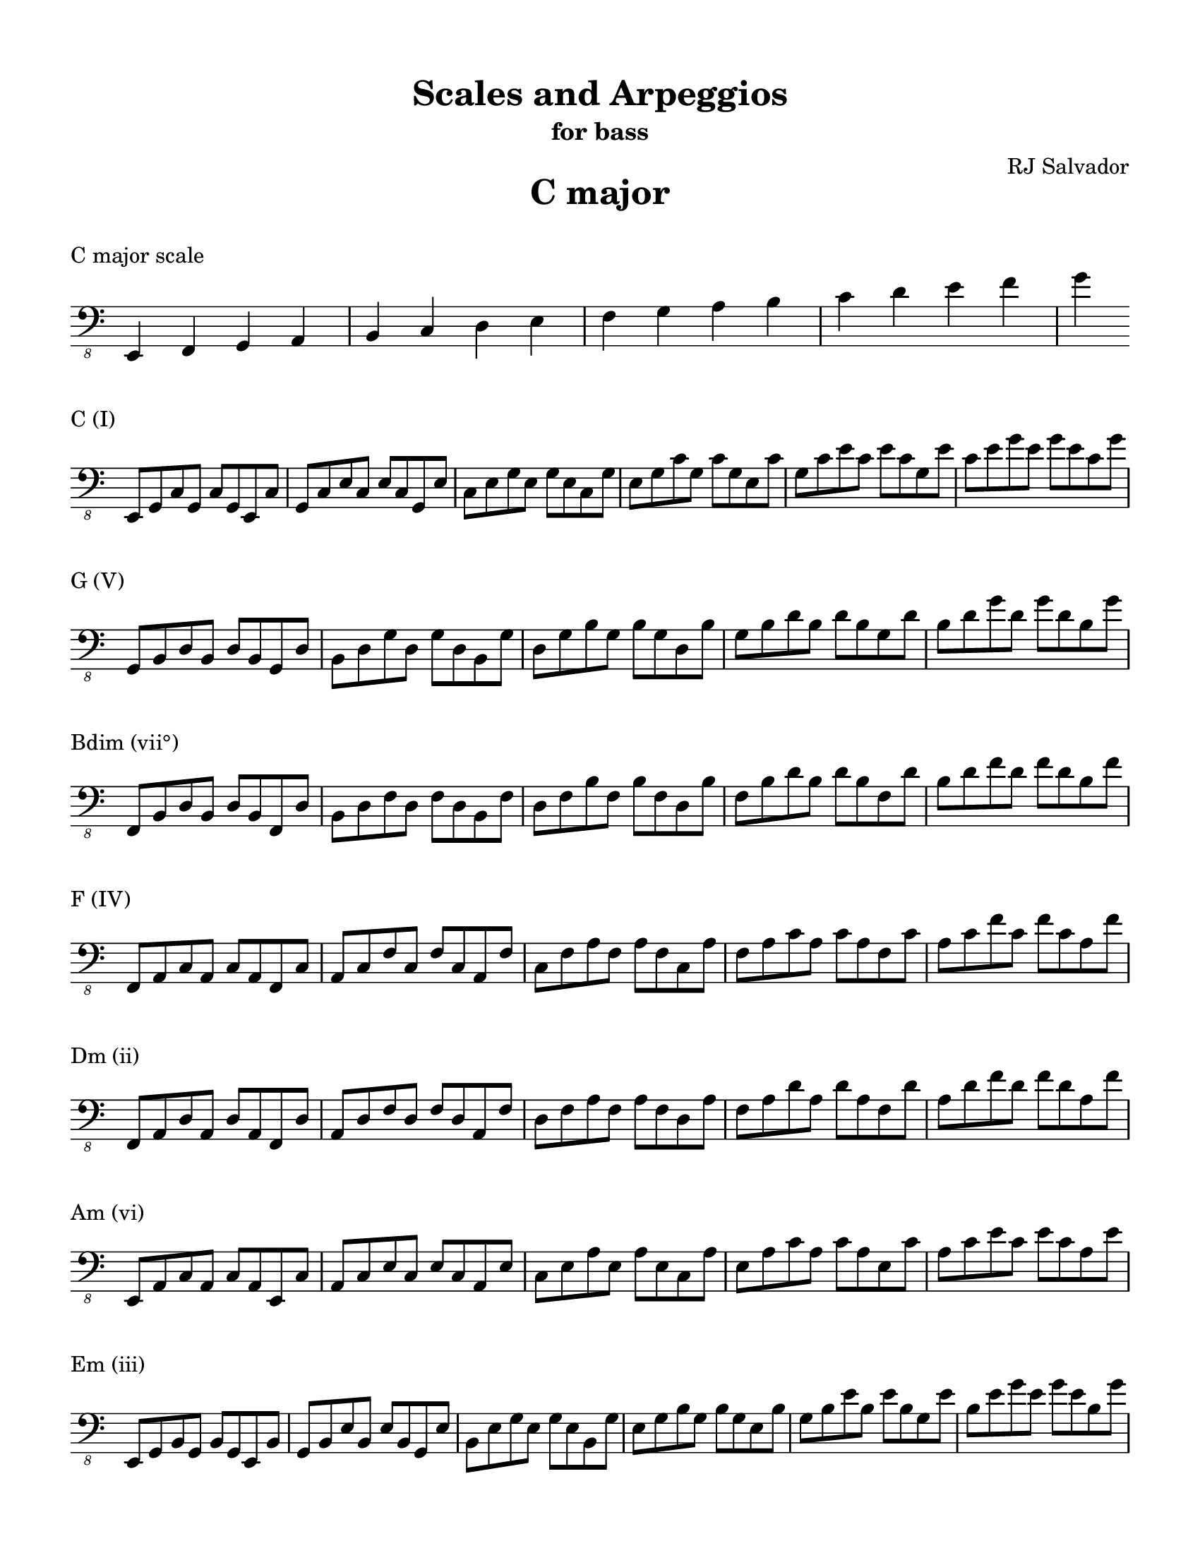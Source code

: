% This will be used to create a lilypond file

\version "2.18.2"
\language "english"

#(set-global-staff-size 20)

\layout {
    indent = 0\cm
    \override Staff.TimeSignature #'stencil = ##f
    \override Score.BarNumber.break-visibility = ##(#f #f #f)
}

\paper {
    #(set-paper-size "letter")
    top-margin = 0.5\in
    right-margin = 0.5\in
    bottom-margin = 0.5\in
    left-margin = 0.5\in

    print-all-headers = ##t
    ragged-right = ##f
}

\score {
    {\clef "bass_8" \time 4/4 e,,4 f,,4 g,,4 a,,4 b,,4 c,4 d,4 e,4 f,4 g,4 a,4 b,4 c4 d4 e4 f4 g4 }
    \header {title = "C major" piece = "C major scale" ##f subtitle = ##f composer = ##f}
}

\score {
    {\clef "bass_8" \time 4/4 e,,8 g,,8 c,8 g,,8 c,8 g,,8 e,,8 c,8 g,,8 c,8 e,8 c,8 e,8 c,8 g,,8 e,8 c,8 e,8 g,8 e,8 g,8 e,8 c,8 g,8 e,8 g,8 c8 g,8 c8 g,8 e,8 c8 g,8 c8 e8 c8 e8 c8 g,8 e8 c8 e8 g8 e8 g8 e8 c8 g8 }
    \header {piece = "C (I)" title = ##f subtitle = ##f composer = ##f}
}

\score {
    {\clef "bass_8" \time 4/4 g,,8 b,,8 d,8 b,,8 d,8 b,,8 g,,8 d,8 b,,8 d,8 g,8 d,8 g,8 d,8 b,,8 g,8 d,8 g,8 b,8 g,8 b,8 g,8 d,8 b,8 g,8 b,8 d8 b,8 d8 b,8 g,8 d8 b,8 d8 g8 d8 g8 d8 b,8 g8 }
    \header {piece = "G (V)" title = ##f subtitle = ##f composer = ##f}
}

\score {
    {\clef "bass_8" \time 4/4 f,,8 b,,8 d,8 b,,8 d,8 b,,8 f,,8 d,8 b,,8 d,8 f,8 d,8 f,8 d,8 b,,8 f,8 d,8 f,8 b,8 f,8 b,8 f,8 d,8 b,8 f,8 b,8 d8 b,8 d8 b,8 f,8 d8 b,8 d8 f8 d8 f8 d8 b,8 f8 }
    \header {piece = "Bdim (vii°)" title = ##f subtitle = ##f composer = ##f}
}

\score {
    {\clef "bass_8" \time 4/4 f,,8 a,,8 c,8 a,,8 c,8 a,,8 f,,8 c,8 a,,8 c,8 f,8 c,8 f,8 c,8 a,,8 f,8 c,8 f,8 a,8 f,8 a,8 f,8 c,8 a,8 f,8 a,8 c8 a,8 c8 a,8 f,8 c8 a,8 c8 f8 c8 f8 c8 a,8 f8 }
    \header {piece = "F (IV)" title = ##f subtitle = ##f composer = ##f}
}

\score {
    {\clef "bass_8" \time 4/4 f,,8 a,,8 d,8 a,,8 d,8 a,,8 f,,8 d,8 a,,8 d,8 f,8 d,8 f,8 d,8 a,,8 f,8 d,8 f,8 a,8 f,8 a,8 f,8 d,8 a,8 f,8 a,8 d8 a,8 d8 a,8 f,8 d8 a,8 d8 f8 d8 f8 d8 a,8 f8 }
    \header {piece = "Dm (ii)" title = ##f subtitle = ##f composer = ##f}
}

\score {
    {\clef "bass_8" \time 4/4 e,,8 a,,8 c,8 a,,8 c,8 a,,8 e,,8 c,8 a,,8 c,8 e,8 c,8 e,8 c,8 a,,8 e,8 c,8 e,8 a,8 e,8 a,8 e,8 c,8 a,8 e,8 a,8 c8 a,8 c8 a,8 e,8 c8 a,8 c8 e8 c8 e8 c8 a,8 e8 }
    \header {piece = "Am (vi)" title = ##f subtitle = ##f composer = ##f}
}

\score {
    {\clef "bass_8" \time 4/4 e,,8 g,,8 b,,8 g,,8 b,,8 g,,8 e,,8 b,,8 g,,8 b,,8 e,8 b,,8 e,8 b,,8 g,,8 e,8 b,,8 e,8 g,8 e,8 g,8 e,8 b,,8 g,8 e,8 g,8 b,8 g,8 b,8 g,8 e,8 b,8 g,8 b,8 e8 b,8 e8 b,8 g,8 e8 b,8 e8 g8 e8 g8 e8 b,8 g8 }
    \header {piece = "Em (iii)" title = ##f subtitle = ##f composer = ##f}
}

\pageBreak

\score {
    {\clef "bass_8" \time 4/4 e,,4 fs,,4 g,,4 a,,4 b,,4 c,4 d,4 e,4 fs,4 g,4 a,4 b,4 c4 d4 e4 fs4 g4 }
    \header {title = "G major" piece = "G major scale" ##f subtitle = ##f composer = ##f}
}

\score {
    {\clef "bass_8" \time 4/4 g,,8 b,,8 d,8 b,,8 d,8 b,,8 g,,8 d,8 b,,8 d,8 g,8 d,8 g,8 d,8 b,,8 g,8 d,8 g,8 b,8 g,8 b,8 g,8 d,8 b,8 g,8 b,8 d8 b,8 d8 b,8 g,8 d8 b,8 d8 g8 d8 g8 d8 b,8 g8 }
    \header {piece = "G (I)" title = ##f subtitle = ##f composer = ##f}
}

\score {
    {\clef "bass_8" \time 4/4 fs,,8 a,,8 d,8 a,,8 d,8 a,,8 fs,,8 d,8 a,,8 d,8 fs,8 d,8 fs,8 d,8 a,,8 fs,8 d,8 fs,8 a,8 fs,8 a,8 fs,8 d,8 a,8 fs,8 a,8 d8 a,8 d8 a,8 fs,8 d8 a,8 d8 fs8 d8 fs8 d8 a,8 fs8 }
    \header {piece = "D (V)" title = ##f subtitle = ##f composer = ##f}
}

\score {
    {\clef "bass_8" \time 4/4 fs,,8 a,,8 c,8 a,,8 c,8 a,,8 fs,,8 c,8 a,,8 c,8 fs,8 c,8 fs,8 c,8 a,,8 fs,8 c,8 fs,8 a,8 fs,8 a,8 fs,8 c,8 a,8 fs,8 a,8 c8 a,8 c8 a,8 fs,8 c8 a,8 c8 fs8 c8 fs8 c8 a,8 fs8 }
    \header {piece = "F♯dim (vii°)" title = ##f subtitle = ##f composer = ##f}
}

\score {
    {\clef "bass_8" \time 4/4 e,,8 g,,8 c,8 g,,8 c,8 g,,8 e,,8 c,8 g,,8 c,8 e,8 c,8 e,8 c,8 g,,8 e,8 c,8 e,8 g,8 e,8 g,8 e,8 c,8 g,8 e,8 g,8 c8 g,8 c8 g,8 e,8 c8 g,8 c8 e8 c8 e8 c8 g,8 e8 c8 e8 g8 e8 g8 e8 c8 g8 }
    \header {piece = "C (IV)" title = ##f subtitle = ##f composer = ##f}
}

\score {
    {\clef "bass_8" \time 4/4 e,,8 a,,8 c,8 a,,8 c,8 a,,8 e,,8 c,8 a,,8 c,8 e,8 c,8 e,8 c,8 a,,8 e,8 c,8 e,8 a,8 e,8 a,8 e,8 c,8 a,8 e,8 a,8 c8 a,8 c8 a,8 e,8 c8 a,8 c8 e8 c8 e8 c8 a,8 e8 }
    \header {piece = "Am (ii)" title = ##f subtitle = ##f composer = ##f}
}

\score {
    {\clef "bass_8" \time 4/4 e,,8 g,,8 b,,8 g,,8 b,,8 g,,8 e,,8 b,,8 g,,8 b,,8 e,8 b,,8 e,8 b,,8 g,,8 e,8 b,,8 e,8 g,8 e,8 g,8 e,8 b,,8 g,8 e,8 g,8 b,8 g,8 b,8 g,8 e,8 b,8 g,8 b,8 e8 b,8 e8 b,8 g,8 e8 b,8 e8 g8 e8 g8 e8 b,8 g8 }
    \header {piece = "Em (vi)" title = ##f subtitle = ##f composer = ##f}
}

\score {
    {\clef "bass_8" \time 4/4 fs,,8 b,,8 d,8 b,,8 d,8 b,,8 fs,,8 d,8 b,,8 d,8 fs,8 d,8 fs,8 d,8 b,,8 fs,8 d,8 fs,8 b,8 fs,8 b,8 fs,8 d,8 b,8 fs,8 b,8 d8 b,8 d8 b,8 fs,8 d8 b,8 d8 fs8 d8 fs8 d8 b,8 fs8 }
    \header {piece = "Bm (iii)" title = ##f subtitle = ##f composer = ##f}
}

\pageBreak

\score {
    {\clef "bass_8" \time 4/4 e,,4 fs,,4 g,,4 a,,4 b,,4 cs,4 d,4 e,4 fs,4 g,4 a,4 b,4 cs4 d4 e4 fs4 g4 }
    \header {title = "D major" piece = "D major scale" ##f subtitle = ##f composer = ##f}
}

\score {
    {\clef "bass_8" \time 4/4 fs,,8 a,,8 d,8 a,,8 d,8 a,,8 fs,,8 d,8 a,,8 d,8 fs,8 d,8 fs,8 d,8 a,,8 fs,8 d,8 fs,8 a,8 fs,8 a,8 fs,8 d,8 a,8 fs,8 a,8 d8 a,8 d8 a,8 fs,8 d8 a,8 d8 fs8 d8 fs8 d8 a,8 fs8 }
    \header {piece = "D (I)" title = ##f subtitle = ##f composer = ##f}
}

\score {
    {\clef "bass_8" \time 4/4 e,,8 a,,8 cs,8 a,,8 cs,8 a,,8 e,,8 cs,8 a,,8 cs,8 e,8 cs,8 e,8 cs,8 a,,8 e,8 cs,8 e,8 a,8 e,8 a,8 e,8 cs,8 a,8 e,8 a,8 cs8 a,8 cs8 a,8 e,8 cs8 a,8 cs8 e8 cs8 e8 cs8 a,8 e8 }
    \header {piece = "A (V)" title = ##f subtitle = ##f composer = ##f}
}

\score {
    {\clef "bass_8" \time 4/4 e,,8 g,,8 cs,8 g,,8 cs,8 g,,8 e,,8 cs,8 g,,8 cs,8 e,8 cs,8 e,8 cs,8 g,,8 e,8 cs,8 e,8 g,8 e,8 g,8 e,8 cs,8 g,8 e,8 g,8 cs8 g,8 cs8 g,8 e,8 cs8 g,8 cs8 e8 cs8 e8 cs8 g,8 e8 cs8 e8 g8 e8 g8 e8 cs8 g8 }
    \header {piece = "C♯dim (vii°)" title = ##f subtitle = ##f composer = ##f}
}

\score {
    {\clef "bass_8" \time 4/4 g,,8 b,,8 d,8 b,,8 d,8 b,,8 g,,8 d,8 b,,8 d,8 g,8 d,8 g,8 d,8 b,,8 g,8 d,8 g,8 b,8 g,8 b,8 g,8 d,8 b,8 g,8 b,8 d8 b,8 d8 b,8 g,8 d8 b,8 d8 g8 d8 g8 d8 b,8 g8 }
    \header {piece = "G (IV)" title = ##f subtitle = ##f composer = ##f}
}

\score {
    {\clef "bass_8" \time 4/4 e,,8 g,,8 b,,8 g,,8 b,,8 g,,8 e,,8 b,,8 g,,8 b,,8 e,8 b,,8 e,8 b,,8 g,,8 e,8 b,,8 e,8 g,8 e,8 g,8 e,8 b,,8 g,8 e,8 g,8 b,8 g,8 b,8 g,8 e,8 b,8 g,8 b,8 e8 b,8 e8 b,8 g,8 e8 b,8 e8 g8 e8 g8 e8 b,8 g8 }
    \header {piece = "Em (ii)" title = ##f subtitle = ##f composer = ##f}
}

\score {
    {\clef "bass_8" \time 4/4 fs,,8 b,,8 d,8 b,,8 d,8 b,,8 fs,,8 d,8 b,,8 d,8 fs,8 d,8 fs,8 d,8 b,,8 fs,8 d,8 fs,8 b,8 fs,8 b,8 fs,8 d,8 b,8 fs,8 b,8 d8 b,8 d8 b,8 fs,8 d8 b,8 d8 fs8 d8 fs8 d8 b,8 fs8 }
    \header {piece = "Bm (vi)" title = ##f subtitle = ##f composer = ##f}
}

\score {
    {\clef "bass_8" \time 4/4 fs,,8 a,,8 cs,8 a,,8 cs,8 a,,8 fs,,8 cs,8 a,,8 cs,8 fs,8 cs,8 fs,8 cs,8 a,,8 fs,8 cs,8 fs,8 a,8 fs,8 a,8 fs,8 cs,8 a,8 fs,8 a,8 cs8 a,8 cs8 a,8 fs,8 cs8 a,8 cs8 fs8 cs8 fs8 cs8 a,8 fs8 }
    \header {piece = "F♯m (iii)" title = ##f subtitle = ##f composer = ##f}
}

\pageBreak

\score {
    {\clef "bass_8" \time 4/4 e,,4 fs,,4 gs,,4 a,,4 b,,4 cs,4 d,4 e,4 fs,4 gs,4 a,4 b,4 cs4 d4 e4 fs4 }
    \header {title = "A major" piece = "A major scale" ##f subtitle = ##f composer = ##f}
}

\score {
    {\clef "bass_8" \time 4/4 e,,8 a,,8 cs,8 a,,8 cs,8 a,,8 e,,8 cs,8 a,,8 cs,8 e,8 cs,8 e,8 cs,8 a,,8 e,8 cs,8 e,8 a,8 e,8 a,8 e,8 cs,8 a,8 e,8 a,8 cs8 a,8 cs8 a,8 e,8 cs8 a,8 cs8 e8 cs8 e8 cs8 a,8 e8 }
    \header {piece = "A (I)" title = ##f subtitle = ##f composer = ##f}
}

\score {
    {\clef "bass_8" \time 4/4 e,,8 gs,,8 b,,8 gs,,8 b,,8 gs,,8 e,,8 b,,8 gs,,8 b,,8 e,8 b,,8 e,8 b,,8 gs,,8 e,8 b,,8 e,8 gs,8 e,8 gs,8 e,8 b,,8 gs,8 e,8 gs,8 b,8 gs,8 b,8 gs,8 e,8 b,8 gs,8 b,8 e8 b,8 e8 b,8 gs,8 e8 }
    \header {piece = "E (V)" title = ##f subtitle = ##f composer = ##f}
}

\score {
    {\clef "bass_8" \time 4/4 gs,,8 b,,8 d,8 b,,8 d,8 b,,8 gs,,8 d,8 b,,8 d,8 gs,8 d,8 gs,8 d,8 b,,8 gs,8 d,8 gs,8 b,8 gs,8 b,8 gs,8 d,8 b,8 gs,8 b,8 d8 b,8 d8 b,8 gs,8 d8 }
    \header {piece = "G♯dim (vii°)" title = ##f subtitle = ##f composer = ##f}
}

\score {
    {\clef "bass_8" \time 4/4 fs,,8 a,,8 d,8 a,,8 d,8 a,,8 fs,,8 d,8 a,,8 d,8 fs,8 d,8 fs,8 d,8 a,,8 fs,8 d,8 fs,8 a,8 fs,8 a,8 fs,8 d,8 a,8 fs,8 a,8 d8 a,8 d8 a,8 fs,8 d8 a,8 d8 fs8 d8 fs8 d8 a,8 fs8 }
    \header {piece = "D (IV)" title = ##f subtitle = ##f composer = ##f}
}

\score {
    {\clef "bass_8" \time 4/4 fs,,8 b,,8 d,8 b,,8 d,8 b,,8 fs,,8 d,8 b,,8 d,8 fs,8 d,8 fs,8 d,8 b,,8 fs,8 d,8 fs,8 b,8 fs,8 b,8 fs,8 d,8 b,8 fs,8 b,8 d8 b,8 d8 b,8 fs,8 d8 b,8 d8 fs8 d8 fs8 d8 b,8 fs8 }
    \header {piece = "Bm (ii)" title = ##f subtitle = ##f composer = ##f}
}

\score {
    {\clef "bass_8" \time 4/4 fs,,8 a,,8 cs,8 a,,8 cs,8 a,,8 fs,,8 cs,8 a,,8 cs,8 fs,8 cs,8 fs,8 cs,8 a,,8 fs,8 cs,8 fs,8 a,8 fs,8 a,8 fs,8 cs,8 a,8 fs,8 a,8 cs8 a,8 cs8 a,8 fs,8 cs8 a,8 cs8 fs8 cs8 fs8 cs8 a,8 fs8 }
    \header {piece = "F♯m (vi)" title = ##f subtitle = ##f composer = ##f}
}

\score {
    {\clef "bass_8" \time 4/4 e,,8 gs,,8 cs,8 gs,,8 cs,8 gs,,8 e,,8 cs,8 gs,,8 cs,8 e,8 cs,8 e,8 cs,8 gs,,8 e,8 cs,8 e,8 gs,8 e,8 gs,8 e,8 cs,8 gs,8 e,8 gs,8 cs8 gs,8 cs8 gs,8 e,8 cs8 gs,8 cs8 e8 cs8 e8 cs8 gs,8 e8 }
    \header {piece = "C♯m (iii)" title = ##f subtitle = ##f composer = ##f}
}

\pageBreak

\score {
    {\clef "bass_8" \time 4/4 e,,4 fs,,4 gs,,4 a,,4 b,,4 cs,4 ds,4 e,4 fs,4 gs,4 a,4 b,4 cs4 ds4 e4 fs4 }
    \header {title = "E major" piece = "E major scale" ##f subtitle = ##f composer = ##f}
}

\score {
    {\clef "bass_8" \time 4/4 e,,8 gs,,8 b,,8 gs,,8 b,,8 gs,,8 e,,8 b,,8 gs,,8 b,,8 e,8 b,,8 e,8 b,,8 gs,,8 e,8 b,,8 e,8 gs,8 e,8 gs,8 e,8 b,,8 gs,8 e,8 gs,8 b,8 gs,8 b,8 gs,8 e,8 b,8 gs,8 b,8 e8 b,8 e8 b,8 gs,8 e8 }
    \header {piece = "E (I)" title = ##f subtitle = ##f composer = ##f}
}

\score {
    {\clef "bass_8" \time 4/4 fs,,8 b,,8 ds,8 b,,8 ds,8 b,,8 fs,,8 ds,8 b,,8 ds,8 fs,8 ds,8 fs,8 ds,8 b,,8 fs,8 ds,8 fs,8 b,8 fs,8 b,8 fs,8 ds,8 b,8 fs,8 b,8 ds8 b,8 ds8 b,8 fs,8 ds8 b,8 ds8 fs8 ds8 fs8 ds8 b,8 fs8 }
    \header {piece = "B (V)" title = ##f subtitle = ##f composer = ##f}
}

\score {
    {\clef "bass_8" \time 4/4 fs,,8 a,,8 ds,8 a,,8 ds,8 a,,8 fs,,8 ds,8 a,,8 ds,8 fs,8 ds,8 fs,8 ds,8 a,,8 fs,8 ds,8 fs,8 a,8 fs,8 a,8 fs,8 ds,8 a,8 fs,8 a,8 ds8 a,8 ds8 a,8 fs,8 ds8 a,8 ds8 fs8 ds8 fs8 ds8 a,8 fs8 }
    \header {piece = "D♯dim (vii°)" title = ##f subtitle = ##f composer = ##f}
}

\score {
    {\clef "bass_8" \time 4/4 e,,8 a,,8 cs,8 a,,8 cs,8 a,,8 e,,8 cs,8 a,,8 cs,8 e,8 cs,8 e,8 cs,8 a,,8 e,8 cs,8 e,8 a,8 e,8 a,8 e,8 cs,8 a,8 e,8 a,8 cs8 a,8 cs8 a,8 e,8 cs8 a,8 cs8 e8 cs8 e8 cs8 a,8 e8 }
    \header {piece = "A (IV)" title = ##f subtitle = ##f composer = ##f}
}

\score {
    {\clef "bass_8" \time 4/4 fs,,8 a,,8 cs,8 a,,8 cs,8 a,,8 fs,,8 cs,8 a,,8 cs,8 fs,8 cs,8 fs,8 cs,8 a,,8 fs,8 cs,8 fs,8 a,8 fs,8 a,8 fs,8 cs,8 a,8 fs,8 a,8 cs8 a,8 cs8 a,8 fs,8 cs8 a,8 cs8 fs8 cs8 fs8 cs8 a,8 fs8 }
    \header {piece = "F♯m (ii)" title = ##f subtitle = ##f composer = ##f}
}

\score {
    {\clef "bass_8" \time 4/4 e,,8 gs,,8 cs,8 gs,,8 cs,8 gs,,8 e,,8 cs,8 gs,,8 cs,8 e,8 cs,8 e,8 cs,8 gs,,8 e,8 cs,8 e,8 gs,8 e,8 gs,8 e,8 cs,8 gs,8 e,8 gs,8 cs8 gs,8 cs8 gs,8 e,8 cs8 gs,8 cs8 e8 cs8 e8 cs8 gs,8 e8 }
    \header {piece = "C♯m (vi)" title = ##f subtitle = ##f composer = ##f}
}

\score {
    {\clef "bass_8" \time 4/4 gs,,8 b,,8 ds,8 b,,8 ds,8 b,,8 gs,,8 ds,8 b,,8 ds,8 gs,8 ds,8 gs,8 ds,8 b,,8 gs,8 ds,8 gs,8 b,8 gs,8 b,8 gs,8 ds,8 b,8 gs,8 b,8 ds8 b,8 ds8 b,8 gs,8 ds8 }
    \header {piece = "G♯m (iii)" title = ##f subtitle = ##f composer = ##f}
}

\pageBreak

\score {
    {\clef "bass_8" \time 4/4 e,,4 fs,,4 gs,,4 as,,4 b,,4 cs,4 ds,4 e,4 fs,4 gs,4 as,4 b,4 cs4 ds4 e4 fs4 }
    \header {title = "B major" piece = "B major scale" ##f subtitle = ##f composer = ##f}
}

\score {
    {\clef "bass_8" \time 4/4 fs,,8 b,,8 ds,8 b,,8 ds,8 b,,8 fs,,8 ds,8 b,,8 ds,8 fs,8 ds,8 fs,8 ds,8 b,,8 fs,8 ds,8 fs,8 b,8 fs,8 b,8 fs,8 ds,8 b,8 fs,8 b,8 ds8 b,8 ds8 b,8 fs,8 ds8 b,8 ds8 fs8 ds8 fs8 ds8 b,8 fs8 }
    \header {piece = "B (I)" title = ##f subtitle = ##f composer = ##f}
}

\score {
    {\clef "bass_8" \time 4/4 fs,,8 as,,8 cs,8 as,,8 cs,8 as,,8 fs,,8 cs,8 as,,8 cs,8 fs,8 cs,8 fs,8 cs,8 as,,8 fs,8 cs,8 fs,8 as,8 fs,8 as,8 fs,8 cs,8 as,8 fs,8 as,8 cs8 as,8 cs8 as,8 fs,8 cs8 as,8 cs8 fs8 cs8 fs8 cs8 as,8 fs8 }
    \header {piece = "F♯ (V)" title = ##f subtitle = ##f composer = ##f}
}

\score {
    {\clef "bass_8" \time 4/4 e,,8 as,,8 cs,8 as,,8 cs,8 as,,8 e,,8 cs,8 as,,8 cs,8 e,8 cs,8 e,8 cs,8 as,,8 e,8 cs,8 e,8 as,8 e,8 as,8 e,8 cs,8 as,8 e,8 as,8 cs8 as,8 cs8 as,8 e,8 cs8 as,8 cs8 e8 cs8 e8 cs8 as,8 e8 }
    \header {piece = "A♯dim (vii°)" title = ##f subtitle = ##f composer = ##f}
}

\score {
    {\clef "bass_8" \time 4/4 e,,8 gs,,8 b,,8 gs,,8 b,,8 gs,,8 e,,8 b,,8 gs,,8 b,,8 e,8 b,,8 e,8 b,,8 gs,,8 e,8 b,,8 e,8 gs,8 e,8 gs,8 e,8 b,,8 gs,8 e,8 gs,8 b,8 gs,8 b,8 gs,8 e,8 b,8 gs,8 b,8 e8 b,8 e8 b,8 gs,8 e8 }
    \header {piece = "E (IV)" title = ##f subtitle = ##f composer = ##f}
}

\score {
    {\clef "bass_8" \time 4/4 e,,8 gs,,8 cs,8 gs,,8 cs,8 gs,,8 e,,8 cs,8 gs,,8 cs,8 e,8 cs,8 e,8 cs,8 gs,,8 e,8 cs,8 e,8 gs,8 e,8 gs,8 e,8 cs,8 gs,8 e,8 gs,8 cs8 gs,8 cs8 gs,8 e,8 cs8 gs,8 cs8 e8 cs8 e8 cs8 gs,8 e8 }
    \header {piece = "C♯m (ii)" title = ##f subtitle = ##f composer = ##f}
}

\score {
    {\clef "bass_8" \time 4/4 gs,,8 b,,8 ds,8 b,,8 ds,8 b,,8 gs,,8 ds,8 b,,8 ds,8 gs,8 ds,8 gs,8 ds,8 b,,8 gs,8 ds,8 gs,8 b,8 gs,8 b,8 gs,8 ds,8 b,8 gs,8 b,8 ds8 b,8 ds8 b,8 gs,8 ds8 }
    \header {piece = "G♯m (vi)" title = ##f subtitle = ##f composer = ##f}
}

\score {
    {\clef "bass_8" \time 4/4 fs,,8 as,,8 ds,8 as,,8 ds,8 as,,8 fs,,8 ds,8 as,,8 ds,8 fs,8 ds,8 fs,8 ds,8 as,,8 fs,8 ds,8 fs,8 as,8 fs,8 as,8 fs,8 ds,8 as,8 fs,8 as,8 ds8 as,8 ds8 as,8 fs,8 ds8 as,8 ds8 fs8 ds8 fs8 ds8 as,8 fs8 }
    \header {piece = "D♯m (iii)" title = ##f subtitle = ##f composer = ##f}
}

\pageBreak

\score {
    {\clef "bass_8" \time 4/4 es,,4 fs,,4 gs,,4 as,,4 b,,4 cs,4 ds,4 es,4 fs,4 gs,4 as,4 b,4 cs4 ds4 es4 fs4 }
    \header {title = "F♯ major" piece = "F♯ major scale" ##f subtitle = ##f composer = ##f}
}

\score {
    {\clef "bass_8" \time 4/4 fs,,8 as,,8 cs,8 as,,8 cs,8 as,,8 fs,,8 cs,8 as,,8 cs,8 fs,8 cs,8 fs,8 cs,8 as,,8 fs,8 cs,8 fs,8 as,8 fs,8 as,8 fs,8 cs,8 as,8 fs,8 as,8 cs8 as,8 cs8 as,8 fs,8 cs8 as,8 cs8 fs8 cs8 fs8 cs8 as,8 fs8 }
    \header {piece = "F♯ (I)" title = ##f subtitle = ##f composer = ##f}
}

\score {
    {\clef "bass_8" \time 4/4 es,,8 gs,,8 cs,8 gs,,8 cs,8 gs,,8 es,,8 cs,8 gs,,8 cs,8 es,8 cs,8 es,8 cs,8 gs,,8 es,8 cs,8 es,8 gs,8 es,8 gs,8 es,8 cs,8 gs,8 es,8 gs,8 cs8 gs,8 cs8 gs,8 es,8 cs8 gs,8 cs8 es8 cs8 es8 cs8 gs,8 es8 }
    \header {piece = "C♯ (V)" title = ##f subtitle = ##f composer = ##f}
}

\score {
    {\clef "bass_8" \time 4/4 es,,8 gs,,8 b,,8 gs,,8 b,,8 gs,,8 es,,8 b,,8 gs,,8 b,,8 es,8 b,,8 es,8 b,,8 gs,,8 es,8 b,,8 es,8 gs,8 es,8 gs,8 es,8 b,,8 gs,8 es,8 gs,8 b,8 gs,8 b,8 gs,8 es,8 b,8 gs,8 b,8 es8 b,8 es8 b,8 gs,8 es8 }
    \header {piece = "E♯dim (vii°)" title = ##f subtitle = ##f composer = ##f}
}

\score {
    {\clef "bass_8" \time 4/4 fs,,8 b,,8 ds,8 b,,8 ds,8 b,,8 fs,,8 ds,8 b,,8 ds,8 fs,8 ds,8 fs,8 ds,8 b,,8 fs,8 ds,8 fs,8 b,8 fs,8 b,8 fs,8 ds,8 b,8 fs,8 b,8 ds8 b,8 ds8 b,8 fs,8 ds8 b,8 ds8 fs8 ds8 fs8 ds8 b,8 fs8 }
    \header {piece = "B (IV)" title = ##f subtitle = ##f composer = ##f}
}

\score {
    {\clef "bass_8" \time 4/4 gs,,8 b,,8 ds,8 b,,8 ds,8 b,,8 gs,,8 ds,8 b,,8 ds,8 gs,8 ds,8 gs,8 ds,8 b,,8 gs,8 ds,8 gs,8 b,8 gs,8 b,8 gs,8 ds,8 b,8 gs,8 b,8 ds8 b,8 ds8 b,8 gs,8 ds8 }
    \header {piece = "G♯m (ii)" title = ##f subtitle = ##f composer = ##f}
}

\score {
    {\clef "bass_8" \time 4/4 fs,,8 as,,8 ds,8 as,,8 ds,8 as,,8 fs,,8 ds,8 as,,8 ds,8 fs,8 ds,8 fs,8 ds,8 as,,8 fs,8 ds,8 fs,8 as,8 fs,8 as,8 fs,8 ds,8 as,8 fs,8 as,8 ds8 as,8 ds8 as,8 fs,8 ds8 as,8 ds8 fs8 ds8 fs8 ds8 as,8 fs8 }
    \header {piece = "D♯m (vi)" title = ##f subtitle = ##f composer = ##f}
}

\score {
    {\clef "bass_8" \time 4/4 es,,8 as,,8 cs,8 as,,8 cs,8 as,,8 es,,8 cs,8 as,,8 cs,8 es,8 cs,8 es,8 cs,8 as,,8 es,8 cs,8 es,8 as,8 es,8 as,8 es,8 cs,8 as,8 es,8 as,8 cs8 as,8 cs8 as,8 es,8 cs8 as,8 cs8 es8 cs8 es8 cs8 as,8 es8 }
    \header {piece = "A♯m (iii)" title = ##f subtitle = ##f composer = ##f}
}

\pageBreak

\score {
    {\clef "bass_8" \time 4/4 e,,4 f,,4 g,,4 a,,4 bf,,4 c,4 d,4 e,4 f,4 g,4 a,4 bf,4 c4 d4 e4 f4 g4 }
    \header {title = "F major" piece = "F major scale" ##f subtitle = ##f composer = ##f}
}

\score {
    {\clef "bass_8" \time 4/4 f,,8 a,,8 c,8 a,,8 c,8 a,,8 f,,8 c,8 a,,8 c,8 f,8 c,8 f,8 c,8 a,,8 f,8 c,8 f,8 a,8 f,8 a,8 f,8 c,8 a,8 f,8 a,8 c8 a,8 c8 a,8 f,8 c8 a,8 c8 f8 c8 f8 c8 a,8 f8 }
    \header {piece = "F (I)" title = ##f subtitle = ##f composer = ##f}
}

\score {
    {\clef "bass_8" \time 4/4 e,,8 g,,8 c,8 g,,8 c,8 g,,8 e,,8 c,8 g,,8 c,8 e,8 c,8 e,8 c,8 g,,8 e,8 c,8 e,8 g,8 e,8 g,8 e,8 c,8 g,8 e,8 g,8 c8 g,8 c8 g,8 e,8 c8 g,8 c8 e8 c8 e8 c8 g,8 e8 c8 e8 g8 e8 g8 e8 c8 g8 }
    \header {piece = "C (V)" title = ##f subtitle = ##f composer = ##f}
}

\score {
    {\clef "bass_8" \time 4/4 e,,8 g,,8 bf,,8 g,,8 bf,,8 g,,8 e,,8 bf,,8 g,,8 bf,,8 e,8 bf,,8 e,8 bf,,8 g,,8 e,8 bf,,8 e,8 g,8 e,8 g,8 e,8 bf,,8 g,8 e,8 g,8 bf,8 g,8 bf,8 g,8 e,8 bf,8 g,8 bf,8 e8 bf,8 e8 bf,8 g,8 e8 bf,8 e8 g8 e8 g8 e8 bf,8 g8 }
    \header {piece = "Edim (vii°)" title = ##f subtitle = ##f composer = ##f}
}

\score {
    {\clef "bass_8" \time 4/4 f,,8 bf,,8 d,8 bf,,8 d,8 bf,,8 f,,8 d,8 bf,,8 d,8 f,8 d,8 f,8 d,8 bf,,8 f,8 d,8 f,8 bf,8 f,8 bf,8 f,8 d,8 bf,8 f,8 bf,8 d8 bf,8 d8 bf,8 f,8 d8 bf,8 d8 f8 d8 f8 d8 bf,8 f8 }
    \header {piece = "B♭ (IV)" title = ##f subtitle = ##f composer = ##f}
}

\score {
    {\clef "bass_8" \time 4/4 g,,8 bf,,8 d,8 bf,,8 d,8 bf,,8 g,,8 d,8 bf,,8 d,8 g,8 d,8 g,8 d,8 bf,,8 g,8 d,8 g,8 bf,8 g,8 bf,8 g,8 d,8 bf,8 g,8 bf,8 d8 bf,8 d8 bf,8 g,8 d8 bf,8 d8 g8 d8 g8 d8 bf,8 g8 }
    \header {piece = "Gm (ii)" title = ##f subtitle = ##f composer = ##f}
}

\score {
    {\clef "bass_8" \time 4/4 f,,8 a,,8 d,8 a,,8 d,8 a,,8 f,,8 d,8 a,,8 d,8 f,8 d,8 f,8 d,8 a,,8 f,8 d,8 f,8 a,8 f,8 a,8 f,8 d,8 a,8 f,8 a,8 d8 a,8 d8 a,8 f,8 d8 a,8 d8 f8 d8 f8 d8 a,8 f8 }
    \header {piece = "Dm (vi)" title = ##f subtitle = ##f composer = ##f}
}

\score {
    {\clef "bass_8" \time 4/4 e,,8 a,,8 c,8 a,,8 c,8 a,,8 e,,8 c,8 a,,8 c,8 e,8 c,8 e,8 c,8 a,,8 e,8 c,8 e,8 a,8 e,8 a,8 e,8 c,8 a,8 e,8 a,8 c8 a,8 c8 a,8 e,8 c8 a,8 c8 e8 c8 e8 c8 a,8 e8 }
    \header {piece = "Am (iii)" title = ##f subtitle = ##f composer = ##f}
}

\pageBreak

\score {
    {\clef "bass_8" \time 4/4 f,,4 g,,4 a,,4 bf,,4 c,4 d,4 ef,4 f,4 g,4 a,4 bf,4 c4 d4 ef4 f4 g4 }
    \header {title = "B♭ major" piece = "B♭ major scale" ##f subtitle = ##f composer = ##f}
}

\score {
    {\clef "bass_8" \time 4/4 f,,8 bf,,8 d,8 bf,,8 d,8 bf,,8 f,,8 d,8 bf,,8 d,8 f,8 d,8 f,8 d,8 bf,,8 f,8 d,8 f,8 bf,8 f,8 bf,8 f,8 d,8 bf,8 f,8 bf,8 d8 bf,8 d8 bf,8 f,8 d8 bf,8 d8 f8 d8 f8 d8 bf,8 f8 }
    \header {piece = "B♭ (I)" title = ##f subtitle = ##f composer = ##f}
}

\score {
    {\clef "bass_8" \time 4/4 f,,8 a,,8 c,8 a,,8 c,8 a,,8 f,,8 c,8 a,,8 c,8 f,8 c,8 f,8 c,8 a,,8 f,8 c,8 f,8 a,8 f,8 a,8 f,8 c,8 a,8 f,8 a,8 c8 a,8 c8 a,8 f,8 c8 a,8 c8 f8 c8 f8 c8 a,8 f8 }
    \header {piece = "F (V)" title = ##f subtitle = ##f composer = ##f}
}

\score {
    {\clef "bass_8" \time 4/4 a,,8 c,8 ef,8 c,8 ef,8 c,8 a,,8 ef,8 c,8 ef,8 a,8 ef,8 a,8 ef,8 c,8 a,8 ef,8 a,8 c8 a,8 c8 a,8 ef,8 c8 a,8 c8 ef8 c8 ef8 c8 a,8 ef8 }
    \header {piece = "Adim (vii°)" title = ##f subtitle = ##f composer = ##f}
}

\score {
    {\clef "bass_8" \time 4/4 g,,8 bf,,8 ef,8 bf,,8 ef,8 bf,,8 g,,8 ef,8 bf,,8 ef,8 g,8 ef,8 g,8 ef,8 bf,,8 g,8 ef,8 g,8 bf,8 g,8 bf,8 g,8 ef,8 bf,8 g,8 bf,8 ef8 bf,8 ef8 bf,8 g,8 ef8 bf,8 ef8 g8 ef8 g8 ef8 bf,8 g8 }
    \header {piece = "E♭ (IV)" title = ##f subtitle = ##f composer = ##f}
}

\score {
    {\clef "bass_8" \time 4/4 g,,8 c,8 ef,8 c,8 ef,8 c,8 g,,8 ef,8 c,8 ef,8 g,8 ef,8 g,8 ef,8 c,8 g,8 ef,8 g,8 c8 g,8 c8 g,8 ef,8 c8 g,8 c8 ef8 c8 ef8 c8 g,8 ef8 c8 ef8 g8 ef8 g8 ef8 c8 g8 }
    \header {piece = "Cm (ii)" title = ##f subtitle = ##f composer = ##f}
}

\score {
    {\clef "bass_8" \time 4/4 g,,8 bf,,8 d,8 bf,,8 d,8 bf,,8 g,,8 d,8 bf,,8 d,8 g,8 d,8 g,8 d,8 bf,,8 g,8 d,8 g,8 bf,8 g,8 bf,8 g,8 d,8 bf,8 g,8 bf,8 d8 bf,8 d8 bf,8 g,8 d8 bf,8 d8 g8 d8 g8 d8 bf,8 g8 }
    \header {piece = "Gm (vi)" title = ##f subtitle = ##f composer = ##f}
}

\score {
    {\clef "bass_8" \time 4/4 f,,8 a,,8 d,8 a,,8 d,8 a,,8 f,,8 d,8 a,,8 d,8 f,8 d,8 f,8 d,8 a,,8 f,8 d,8 f,8 a,8 f,8 a,8 f,8 d,8 a,8 f,8 a,8 d8 a,8 d8 a,8 f,8 d8 a,8 d8 f8 d8 f8 d8 a,8 f8 }
    \header {piece = "Dm (iii)" title = ##f subtitle = ##f composer = ##f}
}

\pageBreak

\score {
    {\clef "bass_8" \time 4/4 f,,4 g,,4 af,,4 bf,,4 c,4 d,4 ef,4 f,4 g,4 af,4 bf,4 c4 d4 ef4 f4 g4 }
    \header {title = "E♭ major" piece = "E♭ major scale" ##f subtitle = ##f composer = ##f}
}

\score {
    {\clef "bass_8" \time 4/4 g,,8 bf,,8 ef,8 bf,,8 ef,8 bf,,8 g,,8 ef,8 bf,,8 ef,8 g,8 ef,8 g,8 ef,8 bf,,8 g,8 ef,8 g,8 bf,8 g,8 bf,8 g,8 ef,8 bf,8 g,8 bf,8 ef8 bf,8 ef8 bf,8 g,8 ef8 bf,8 ef8 g8 ef8 g8 ef8 bf,8 g8 }
    \header {piece = "E♭ (I)" title = ##f subtitle = ##f composer = ##f}
}

\score {
    {\clef "bass_8" \time 4/4 f,,8 bf,,8 d,8 bf,,8 d,8 bf,,8 f,,8 d,8 bf,,8 d,8 f,8 d,8 f,8 d,8 bf,,8 f,8 d,8 f,8 bf,8 f,8 bf,8 f,8 d,8 bf,8 f,8 bf,8 d8 bf,8 d8 bf,8 f,8 d8 bf,8 d8 f8 d8 f8 d8 bf,8 f8 }
    \header {piece = "B♭ (V)" title = ##f subtitle = ##f composer = ##f}
}

\score {
    {\clef "bass_8" \time 4/4 f,,8 af,,8 d,8 af,,8 d,8 af,,8 f,,8 d,8 af,,8 d,8 f,8 d,8 f,8 d,8 af,,8 f,8 d,8 f,8 af,8 f,8 af,8 f,8 d,8 af,8 f,8 af,8 d8 af,8 d8 af,8 f,8 d8 af,8 d8 f8 d8 f8 d8 af,8 f8 }
    \header {piece = "Ddim (vii°)" title = ##f subtitle = ##f composer = ##f}
}

\score {
    {\clef "bass_8" \time 4/4 af,,8 c,8 ef,8 c,8 ef,8 c,8 af,,8 ef,8 c,8 ef,8 af,8 ef,8 af,8 ef,8 c,8 af,8 ef,8 af,8 c8 af,8 c8 af,8 ef,8 c8 af,8 c8 ef8 c8 ef8 c8 af,8 ef8 }
    \header {piece = "A♭ (IV)" title = ##f subtitle = ##f composer = ##f}
}

\score {
    {\clef "bass_8" \time 4/4 f,,8 af,,8 c,8 af,,8 c,8 af,,8 f,,8 c,8 af,,8 c,8 f,8 c,8 f,8 c,8 af,,8 f,8 c,8 f,8 af,8 f,8 af,8 f,8 c,8 af,8 f,8 af,8 c8 af,8 c8 af,8 f,8 c8 af,8 c8 f8 c8 f8 c8 af,8 f8 }
    \header {piece = "Fm (ii)" title = ##f subtitle = ##f composer = ##f}
}

\score {
    {\clef "bass_8" \time 4/4 g,,8 c,8 ef,8 c,8 ef,8 c,8 g,,8 ef,8 c,8 ef,8 g,8 ef,8 g,8 ef,8 c,8 g,8 ef,8 g,8 c8 g,8 c8 g,8 ef,8 c8 g,8 c8 ef8 c8 ef8 c8 g,8 ef8 c8 ef8 g8 ef8 g8 ef8 c8 g8 }
    \header {piece = "Cm (vi)" title = ##f subtitle = ##f composer = ##f}
}

\score {
    {\clef "bass_8" \time 4/4 g,,8 bf,,8 d,8 bf,,8 d,8 bf,,8 g,,8 d,8 bf,,8 d,8 g,8 d,8 g,8 d,8 bf,,8 g,8 d,8 g,8 bf,8 g,8 bf,8 g,8 d,8 bf,8 g,8 bf,8 d8 bf,8 d8 bf,8 g,8 d8 bf,8 d8 g8 d8 g8 d8 bf,8 g8 }
    \header {piece = "Gm (iii)" title = ##f subtitle = ##f composer = ##f}
}

\pageBreak

\score {
    {\clef "bass_8" \time 4/4 f,,4 g,,4 af,,4 bf,,4 c,4 df,4 ef,4 f,4 g,4 af,4 bf,4 c4 df4 ef4 f4 g4 }
    \header {title = "A♭ major" piece = "A♭ major scale" ##f subtitle = ##f composer = ##f}
}

\score {
    {\clef "bass_8" \time 4/4 af,,8 c,8 ef,8 c,8 ef,8 c,8 af,,8 ef,8 c,8 ef,8 af,8 ef,8 af,8 ef,8 c,8 af,8 ef,8 af,8 c8 af,8 c8 af,8 ef,8 c8 af,8 c8 ef8 c8 ef8 c8 af,8 ef8 }
    \header {piece = "A♭ (I)" title = ##f subtitle = ##f composer = ##f}
}

\score {
    {\clef "bass_8" \time 4/4 g,,8 bf,,8 ef,8 bf,,8 ef,8 bf,,8 g,,8 ef,8 bf,,8 ef,8 g,8 ef,8 g,8 ef,8 bf,,8 g,8 ef,8 g,8 bf,8 g,8 bf,8 g,8 ef,8 bf,8 g,8 bf,8 ef8 bf,8 ef8 bf,8 g,8 ef8 bf,8 ef8 g8 ef8 g8 ef8 bf,8 g8 }
    \header {piece = "E♭ (V)" title = ##f subtitle = ##f composer = ##f}
}

\score {
    {\clef "bass_8" \time 4/4 g,,8 bf,,8 df,8 bf,,8 df,8 bf,,8 g,,8 df,8 bf,,8 df,8 g,8 df,8 g,8 df,8 bf,,8 g,8 df,8 g,8 bf,8 g,8 bf,8 g,8 df,8 bf,8 g,8 bf,8 df8 bf,8 df8 bf,8 g,8 df8 bf,8 df8 g8 df8 g8 df8 bf,8 g8 }
    \header {piece = "Gdim (vii°)" title = ##f subtitle = ##f composer = ##f}
}

\score {
    {\clef "bass_8" \time 4/4 f,,8 af,,8 df,8 af,,8 df,8 af,,8 f,,8 df,8 af,,8 df,8 f,8 df,8 f,8 df,8 af,,8 f,8 df,8 f,8 af,8 f,8 af,8 f,8 df,8 af,8 f,8 af,8 df8 af,8 df8 af,8 f,8 df8 af,8 df8 f8 df8 f8 df8 af,8 f8 }
    \header {piece = "D♭ (IV)" title = ##f subtitle = ##f composer = ##f}
}

\score {
    {\clef "bass_8" \time 4/4 f,,8 bf,,8 df,8 bf,,8 df,8 bf,,8 f,,8 df,8 bf,,8 df,8 f,8 df,8 f,8 df,8 bf,,8 f,8 df,8 f,8 bf,8 f,8 bf,8 f,8 df,8 bf,8 f,8 bf,8 df8 bf,8 df8 bf,8 f,8 df8 bf,8 df8 f8 df8 f8 df8 bf,8 f8 }
    \header {piece = "B♭m (ii)" title = ##f subtitle = ##f composer = ##f}
}

\score {
    {\clef "bass_8" \time 4/4 f,,8 af,,8 c,8 af,,8 c,8 af,,8 f,,8 c,8 af,,8 c,8 f,8 c,8 f,8 c,8 af,,8 f,8 c,8 f,8 af,8 f,8 af,8 f,8 c,8 af,8 f,8 af,8 c8 af,8 c8 af,8 f,8 c8 af,8 c8 f8 c8 f8 c8 af,8 f8 }
    \header {piece = "Fm (vi)" title = ##f subtitle = ##f composer = ##f}
}

\score {
    {\clef "bass_8" \time 4/4 g,,8 c,8 ef,8 c,8 ef,8 c,8 g,,8 ef,8 c,8 ef,8 g,8 ef,8 g,8 ef,8 c,8 g,8 ef,8 g,8 c8 g,8 c8 g,8 ef,8 c8 g,8 c8 ef8 c8 ef8 c8 g,8 ef8 c8 ef8 g8 ef8 g8 ef8 c8 g8 }
    \header {piece = "Cm (iii)" title = ##f subtitle = ##f composer = ##f}
}

\pageBreak

\score {
    {\clef "bass_8" \time 4/4 f,,4 gf,,4 af,,4 bf,,4 c,4 df,4 ef,4 f,4 gf,4 af,4 bf,4 c4 df4 ef4 f4 gf4 }
    \header {title = "D♭ major" piece = "D♭ major scale" ##f subtitle = ##f composer = ##f}
}

\score {
    {\clef "bass_8" \time 4/4 f,,8 af,,8 df,8 af,,8 df,8 af,,8 f,,8 df,8 af,,8 df,8 f,8 df,8 f,8 df,8 af,,8 f,8 df,8 f,8 af,8 f,8 af,8 f,8 df,8 af,8 f,8 af,8 df8 af,8 df8 af,8 f,8 df8 af,8 df8 f8 df8 f8 df8 af,8 f8 }
    \header {piece = "D♭ (I)" title = ##f subtitle = ##f composer = ##f}
}

\score {
    {\clef "bass_8" \time 4/4 af,,8 c,8 ef,8 c,8 ef,8 c,8 af,,8 ef,8 c,8 ef,8 af,8 ef,8 af,8 ef,8 c,8 af,8 ef,8 af,8 c8 af,8 c8 af,8 ef,8 c8 af,8 c8 ef8 c8 ef8 c8 af,8 ef8 }
    \header {piece = "A♭ (V)" title = ##f subtitle = ##f composer = ##f}
}

\score {
    {\clef "bass_8" \time 4/4 gf,,8 c,8 ef,8 c,8 ef,8 c,8 gf,,8 ef,8 c,8 ef,8 gf,8 ef,8 gf,8 ef,8 c,8 gf,8 ef,8 gf,8 c8 gf,8 c8 gf,8 ef,8 c8 gf,8 c8 ef8 c8 ef8 c8 gf,8 ef8 c8 ef8 gf8 ef8 gf8 ef8 c8 gf8 }
    \header {piece = "Cdim (vii°)" title = ##f subtitle = ##f composer = ##f}
}

\score {
    {\clef "bass_8" \time 4/4 gf,,8 bf,,8 df,8 bf,,8 df,8 bf,,8 gf,,8 df,8 bf,,8 df,8 gf,8 df,8 gf,8 df,8 bf,,8 gf,8 df,8 gf,8 bf,8 gf,8 bf,8 gf,8 df,8 bf,8 gf,8 bf,8 df8 bf,8 df8 bf,8 gf,8 df8 bf,8 df8 gf8 df8 gf8 df8 bf,8 gf8 }
    \header {piece = "G♭ (IV)" title = ##f subtitle = ##f composer = ##f}
}

\score {
    {\clef "bass_8" \time 4/4 gf,,8 bf,,8 ef,8 bf,,8 ef,8 bf,,8 gf,,8 ef,8 bf,,8 ef,8 gf,8 ef,8 gf,8 ef,8 bf,,8 gf,8 ef,8 gf,8 bf,8 gf,8 bf,8 gf,8 ef,8 bf,8 gf,8 bf,8 ef8 bf,8 ef8 bf,8 gf,8 ef8 bf,8 ef8 gf8 ef8 gf8 ef8 bf,8 gf8 }
    \header {piece = "E♭m (ii)" title = ##f subtitle = ##f composer = ##f}
}

\score {
    {\clef "bass_8" \time 4/4 f,,8 bf,,8 df,8 bf,,8 df,8 bf,,8 f,,8 df,8 bf,,8 df,8 f,8 df,8 f,8 df,8 bf,,8 f,8 df,8 f,8 bf,8 f,8 bf,8 f,8 df,8 bf,8 f,8 bf,8 df8 bf,8 df8 bf,8 f,8 df8 bf,8 df8 f8 df8 f8 df8 bf,8 f8 }
    \header {piece = "B♭m (vi)" title = ##f subtitle = ##f composer = ##f}
}

\score {
    {\clef "bass_8" \time 4/4 f,,8 af,,8 c,8 af,,8 c,8 af,,8 f,,8 c,8 af,,8 c,8 f,8 c,8 f,8 c,8 af,,8 f,8 c,8 f,8 af,8 f,8 af,8 f,8 c,8 af,8 f,8 af,8 c8 af,8 c8 af,8 f,8 c8 af,8 c8 f8 c8 f8 c8 af,8 f8 }
    \header {piece = "Fm (iii)" title = ##f subtitle = ##f composer = ##f}
}

\pageBreak

\score {
    {\clef "bass_8" \time 4/4 f,,4 gf,,4 af,,4 bf,,4 cf,4 df,4 ef,4 f,4 gf,4 af,4 bf,4 cf4 df4 ef4 f4 gf4 }
    \header {title = "G♭ major" piece = "G♭ major scale" ##f subtitle = ##f composer = ##f}
}

\score {
    {\clef "bass_8" \time 4/4 gf,,8 bf,,8 df,8 bf,,8 df,8 bf,,8 gf,,8 df,8 bf,,8 df,8 gf,8 df,8 gf,8 df,8 bf,,8 gf,8 df,8 gf,8 bf,8 gf,8 bf,8 gf,8 df,8 bf,8 gf,8 bf,8 df8 bf,8 df8 bf,8 gf,8 df8 bf,8 df8 gf8 df8 gf8 df8 bf,8 gf8 }
    \header {piece = "G♭ (I)" title = ##f subtitle = ##f composer = ##f}
}

\score {
    {\clef "bass_8" \time 4/4 f,,8 af,,8 df,8 af,,8 df,8 af,,8 f,,8 df,8 af,,8 df,8 f,8 df,8 f,8 df,8 af,,8 f,8 df,8 f,8 af,8 f,8 af,8 f,8 df,8 af,8 f,8 af,8 df8 af,8 df8 af,8 f,8 df8 af,8 df8 f8 df8 f8 df8 af,8 f8 }
    \header {piece = "D♭ (V)" title = ##f subtitle = ##f composer = ##f}
}

\score {
    {\clef "bass_8" \time 4/4 f,,8 af,,8 cf,8 af,,8 cf,8 af,,8 f,,8 cf,8 af,,8 cf,8 f,8 cf,8 f,8 cf,8 af,,8 f,8 cf,8 f,8 af,8 f,8 af,8 f,8 cf,8 af,8 f,8 af,8 cf8 af,8 cf8 af,8 f,8 cf8 af,8 cf8 f8 cf8 f8 cf8 af,8 f8 }
    \header {piece = "Fdim (vii°)" title = ##f subtitle = ##f composer = ##f}
}

\score {
    {\clef "bass_8" \time 4/4 gf,,8 cf,8 ef,8 cf,8 ef,8 cf,8 gf,,8 ef,8 cf,8 ef,8 gf,8 ef,8 gf,8 ef,8 cf,8 gf,8 ef,8 gf,8 cf8 gf,8 cf8 gf,8 ef,8 cf8 gf,8 cf8 ef8 cf8 ef8 cf8 gf,8 ef8 cf8 ef8 gf8 ef8 gf8 ef8 cf8 gf8 }
    \header {piece = "C♭ (IV)" title = ##f subtitle = ##f composer = ##f}
}

\score {
    {\clef "bass_8" \time 4/4 af,,8 cf,8 ef,8 cf,8 ef,8 cf,8 af,,8 ef,8 cf,8 ef,8 af,8 ef,8 af,8 ef,8 cf,8 af,8 ef,8 af,8 cf8 af,8 cf8 af,8 ef,8 cf8 af,8 cf8 ef8 cf8 ef8 cf8 af,8 ef8 }
    \header {piece = "A♭m (ii)" title = ##f subtitle = ##f composer = ##f}
}

\score {
    {\clef "bass_8" \time 4/4 gf,,8 bf,,8 ef,8 bf,,8 ef,8 bf,,8 gf,,8 ef,8 bf,,8 ef,8 gf,8 ef,8 gf,8 ef,8 bf,,8 gf,8 ef,8 gf,8 bf,8 gf,8 bf,8 gf,8 ef,8 bf,8 gf,8 bf,8 ef8 bf,8 ef8 bf,8 gf,8 ef8 bf,8 ef8 gf8 ef8 gf8 ef8 bf,8 gf8 }
    \header {piece = "E♭m (vi)" title = ##f subtitle = ##f composer = ##f}
}

\score {
    {\clef "bass_8" \time 4/4 f,,8 bf,,8 df,8 bf,,8 df,8 bf,,8 f,,8 df,8 bf,,8 df,8 f,8 df,8 f,8 df,8 bf,,8 f,8 df,8 f,8 bf,8 f,8 bf,8 f,8 df,8 bf,8 f,8 bf,8 df8 bf,8 df8 bf,8 f,8 df8 bf,8 df8 f8 df8 f8 df8 bf,8 f8 }
    \header {piece = "B♭m (iii)" title = ##f subtitle = ##f composer = ##f}
}

\pageBreak

\score {
    {\clef "bass_8" \time 4/4 e,,4 f,,4 g,,4 a,,4 b,,4 c,4 d,4 e,4 f,4 g,4 a,4 b,4 c4 d4 e4 f4 g4 }
    \header {title = "A minor" piece = "A minor scale" ##f subtitle = ##f composer = ##f}
}

\score {
    {\clef "bass_8" \time 4/4 e,,4 f,,4 gs,,4 a,,4 b,,4 c,4 d,4 e,4 f,4 gs,4 a,4 b,4 c4 d4 e4 f4 }
    \header {piece = "A harmonic minor scale" title = ##f subtitle = ##f composer = ##f}
}

\score {
    {\clef "bass_8" \time 4/4 e,,8 a,,8 c,8 a,,8 c,8 a,,8 e,,8 c,8 a,,8 c,8 e,8 c,8 e,8 c,8 a,,8 e,8 c,8 e,8 a,8 e,8 a,8 e,8 c,8 a,8 e,8 a,8 c8 a,8 c8 a,8 e,8 c8 a,8 c8 e8 c8 e8 c8 a,8 e8 }
    \header {piece = "Am (i)" title = ##f subtitle = ##f composer = ##f}
}

\score {
    {\clef "bass_8" \time 4/4 e,,8 gs,,8 b,,8 gs,,8 b,,8 gs,,8 e,,8 b,,8 gs,,8 b,,8 e,8 b,,8 e,8 b,,8 gs,,8 e,8 b,,8 e,8 gs,8 e,8 gs,8 e,8 b,,8 gs,8 e,8 gs,8 b,8 gs,8 b,8 gs,8 e,8 b,8 gs,8 b,8 e8 b,8 e8 b,8 gs,8 e8 }
    \header {piece = "E (V)" title = ##f subtitle = ##f composer = ##f}
}

\score {
    {\clef "bass_8" \time 4/4 e,,8 g,,8 b,,8 g,,8 b,,8 g,,8 e,,8 b,,8 g,,8 b,,8 e,8 b,,8 e,8 b,,8 g,,8 e,8 b,,8 e,8 g,8 e,8 g,8 e,8 b,,8 g,8 e,8 g,8 b,8 g,8 b,8 g,8 e,8 b,8 g,8 b,8 e8 b,8 e8 b,8 g,8 e8 b,8 e8 g8 e8 g8 e8 b,8 g8 }
    \header {piece = "Em (v)" title = ##f subtitle = ##f composer = ##f}
}

\score {
    {\clef "bass_8" \time 4/4 gs,,8 b,,8 d,8 b,,8 d,8 b,,8 gs,,8 d,8 b,,8 d,8 gs,8 d,8 gs,8 d,8 b,,8 gs,8 d,8 gs,8 b,8 gs,8 b,8 gs,8 d,8 b,8 gs,8 b,8 d8 b,8 d8 b,8 gs,8 d8 }
    \header {piece = "G♯dim (vii°)" title = ##f subtitle = ##f composer = ##f}
}

\score {
    {\clef "bass_8" \time 4/4 g,,8 b,,8 d,8 b,,8 d,8 b,,8 g,,8 d,8 b,,8 d,8 g,8 d,8 g,8 d,8 b,,8 g,8 d,8 g,8 b,8 g,8 b,8 g,8 d,8 b,8 g,8 b,8 d8 b,8 d8 b,8 g,8 d8 b,8 d8 g8 d8 g8 d8 b,8 g8 }
    \header {piece = "G (VII)" title = ##f subtitle = ##f composer = ##f}
}

\score {
    {\clef "bass_8" \time 4/4 f,,8 a,,8 d,8 a,,8 d,8 a,,8 f,,8 d,8 a,,8 d,8 f,8 d,8 f,8 d,8 a,,8 f,8 d,8 f,8 a,8 f,8 a,8 f,8 d,8 a,8 f,8 a,8 d8 a,8 d8 a,8 f,8 d8 a,8 d8 f8 d8 f8 d8 a,8 f8 }
    \header {piece = "Dm (iv)" title = ##f subtitle = ##f composer = ##f}
}

\score {
    {\clef "bass_8" \time 4/4 f,,8 b,,8 d,8 b,,8 d,8 b,,8 f,,8 d,8 b,,8 d,8 f,8 d,8 f,8 d,8 b,,8 f,8 d,8 f,8 b,8 f,8 b,8 f,8 d,8 b,8 f,8 b,8 d8 b,8 d8 b,8 f,8 d8 b,8 d8 f8 d8 f8 d8 b,8 f8 }
    \header {piece = "Bdim (ii°)" title = ##f subtitle = ##f composer = ##f}
}

\score {
    {\clef "bass_8" \time 4/4 f,,8 a,,8 c,8 a,,8 c,8 a,,8 f,,8 c,8 a,,8 c,8 f,8 c,8 f,8 c,8 a,,8 f,8 c,8 f,8 a,8 f,8 a,8 f,8 c,8 a,8 f,8 a,8 c8 a,8 c8 a,8 f,8 c8 a,8 c8 f8 c8 f8 c8 a,8 f8 }
    \header {piece = "F (VI)" title = ##f subtitle = ##f composer = ##f}
}

\score {
    {\clef "bass_8" \time 4/4 e,,8 gs,,8 c,8 gs,,8 c,8 gs,,8 e,,8 c,8 gs,,8 c,8 e,8 c,8 e,8 c,8 gs,,8 e,8 c,8 e,8 gs,8 e,8 gs,8 e,8 c,8 gs,8 e,8 gs,8 c8 gs,8 c8 gs,8 e,8 c8 gs,8 c8 e8 c8 e8 c8 gs,8 e8 }
    \header {piece = "C+ (III+)" title = ##f subtitle = ##f composer = ##f}
}

\score {
    {\clef "bass_8" \time 4/4 e,,8 g,,8 c,8 g,,8 c,8 g,,8 e,,8 c,8 g,,8 c,8 e,8 c,8 e,8 c,8 g,,8 e,8 c,8 e,8 g,8 e,8 g,8 e,8 c,8 g,8 e,8 g,8 c8 g,8 c8 g,8 e,8 c8 g,8 c8 e8 c8 e8 c8 g,8 e8 c8 e8 g8 e8 g8 e8 c8 g8 }
    \header {piece = "C (III)" title = ##f subtitle = ##f composer = ##f}
}

\pageBreak

\score {
    {\clef "bass_8" \time 4/4 e,,4 fs,,4 g,,4 a,,4 b,,4 c,4 d,4 e,4 fs,4 g,4 a,4 b,4 c4 d4 e4 fs4 g4 }
    \header {title = "E minor" piece = "E minor scale" ##f subtitle = ##f composer = ##f}
}

\score {
    {\clef "bass_8" \time 4/4 e,,4 fs,,4 g,,4 a,,4 b,,4 c,4 ds,4 e,4 fs,4 g,4 a,4 b,4 c4 ds4 e4 fs4 g4 }
    \header {piece = "E harmonic minor scale" title = ##f subtitle = ##f composer = ##f}
}

\score {
    {\clef "bass_8" \time 4/4 e,,8 g,,8 b,,8 g,,8 b,,8 g,,8 e,,8 b,,8 g,,8 b,,8 e,8 b,,8 e,8 b,,8 g,,8 e,8 b,,8 e,8 g,8 e,8 g,8 e,8 b,,8 g,8 e,8 g,8 b,8 g,8 b,8 g,8 e,8 b,8 g,8 b,8 e8 b,8 e8 b,8 g,8 e8 b,8 e8 g8 e8 g8 e8 b,8 g8 }
    \header {piece = "Em (i)" title = ##f subtitle = ##f composer = ##f}
}

\score {
    {\clef "bass_8" \time 4/4 fs,,8 b,,8 ds,8 b,,8 ds,8 b,,8 fs,,8 ds,8 b,,8 ds,8 fs,8 ds,8 fs,8 ds,8 b,,8 fs,8 ds,8 fs,8 b,8 fs,8 b,8 fs,8 ds,8 b,8 fs,8 b,8 ds8 b,8 ds8 b,8 fs,8 ds8 b,8 ds8 fs8 ds8 fs8 ds8 b,8 fs8 }
    \header {piece = "B (V)" title = ##f subtitle = ##f composer = ##f}
}

\score {
    {\clef "bass_8" \time 4/4 fs,,8 b,,8 d,8 b,,8 d,8 b,,8 fs,,8 d,8 b,,8 d,8 fs,8 d,8 fs,8 d,8 b,,8 fs,8 d,8 fs,8 b,8 fs,8 b,8 fs,8 d,8 b,8 fs,8 b,8 d8 b,8 d8 b,8 fs,8 d8 b,8 d8 fs8 d8 fs8 d8 b,8 fs8 }
    \header {piece = "Bm (v)" title = ##f subtitle = ##f composer = ##f}
}

\score {
    {\clef "bass_8" \time 4/4 fs,,8 a,,8 ds,8 a,,8 ds,8 a,,8 fs,,8 ds,8 a,,8 ds,8 fs,8 ds,8 fs,8 ds,8 a,,8 fs,8 ds,8 fs,8 a,8 fs,8 a,8 fs,8 ds,8 a,8 fs,8 a,8 ds8 a,8 ds8 a,8 fs,8 ds8 a,8 ds8 fs8 ds8 fs8 ds8 a,8 fs8 }
    \header {piece = "D♯dim (vii°)" title = ##f subtitle = ##f composer = ##f}
}

\score {
    {\clef "bass_8" \time 4/4 fs,,8 a,,8 d,8 a,,8 d,8 a,,8 fs,,8 d,8 a,,8 d,8 fs,8 d,8 fs,8 d,8 a,,8 fs,8 d,8 fs,8 a,8 fs,8 a,8 fs,8 d,8 a,8 fs,8 a,8 d8 a,8 d8 a,8 fs,8 d8 a,8 d8 fs8 d8 fs8 d8 a,8 fs8 }
    \header {piece = "D (VII)" title = ##f subtitle = ##f composer = ##f}
}

\score {
    {\clef "bass_8" \time 4/4 e,,8 a,,8 c,8 a,,8 c,8 a,,8 e,,8 c,8 a,,8 c,8 e,8 c,8 e,8 c,8 a,,8 e,8 c,8 e,8 a,8 e,8 a,8 e,8 c,8 a,8 e,8 a,8 c8 a,8 c8 a,8 e,8 c8 a,8 c8 e8 c8 e8 c8 a,8 e8 }
    \header {piece = "Am (iv)" title = ##f subtitle = ##f composer = ##f}
}

\score {
    {\clef "bass_8" \time 4/4 fs,,8 a,,8 c,8 a,,8 c,8 a,,8 fs,,8 c,8 a,,8 c,8 fs,8 c,8 fs,8 c,8 a,,8 fs,8 c,8 fs,8 a,8 fs,8 a,8 fs,8 c,8 a,8 fs,8 a,8 c8 a,8 c8 a,8 fs,8 c8 a,8 c8 fs8 c8 fs8 c8 a,8 fs8 }
    \header {piece = "F♯dim (ii°)" title = ##f subtitle = ##f composer = ##f}
}

\score {
    {\clef "bass_8" \time 4/4 e,,8 g,,8 c,8 g,,8 c,8 g,,8 e,,8 c,8 g,,8 c,8 e,8 c,8 e,8 c,8 g,,8 e,8 c,8 e,8 g,8 e,8 g,8 e,8 c,8 g,8 e,8 g,8 c8 g,8 c8 g,8 e,8 c8 g,8 c8 e8 c8 e8 c8 g,8 e8 c8 e8 g8 e8 g8 e8 c8 g8 }
    \header {piece = "C (VI)" title = ##f subtitle = ##f composer = ##f}
}

\score {
    {\clef "bass_8" \time 4/4 g,,8 b,,8 ds,8 b,,8 ds,8 b,,8 g,,8 ds,8 b,,8 ds,8 g,8 ds,8 g,8 ds,8 b,,8 g,8 ds,8 g,8 b,8 g,8 b,8 g,8 ds,8 b,8 g,8 b,8 ds8 b,8 ds8 b,8 g,8 ds8 b,8 ds8 g8 ds8 g8 ds8 b,8 g8 }
    \header {piece = "G+ (III+)" title = ##f subtitle = ##f composer = ##f}
}

\score {
    {\clef "bass_8" \time 4/4 g,,8 b,,8 d,8 b,,8 d,8 b,,8 g,,8 d,8 b,,8 d,8 g,8 d,8 g,8 d,8 b,,8 g,8 d,8 g,8 b,8 g,8 b,8 g,8 d,8 b,8 g,8 b,8 d8 b,8 d8 b,8 g,8 d8 b,8 d8 g8 d8 g8 d8 b,8 g8 }
    \header {piece = "G (III)" title = ##f subtitle = ##f composer = ##f}
}

\pageBreak

\score {
    {\clef "bass_8" \time 4/4 e,,4 fs,,4 g,,4 a,,4 b,,4 cs,4 d,4 e,4 fs,4 g,4 a,4 b,4 cs4 d4 e4 fs4 g4 }
    \header {title = "B minor" piece = "B minor scale" ##f subtitle = ##f composer = ##f}
}

\score {
    {\clef "bass_8" \time 4/4 e,,4 fs,,4 g,,4 as,,4 b,,4 cs,4 d,4 e,4 fs,4 g,4 as,4 b,4 cs4 d4 e4 fs4 g4 }
    \header {piece = "B harmonic minor scale" title = ##f subtitle = ##f composer = ##f}
}

\score {
    {\clef "bass_8" \time 4/4 fs,,8 b,,8 d,8 b,,8 d,8 b,,8 fs,,8 d,8 b,,8 d,8 fs,8 d,8 fs,8 d,8 b,,8 fs,8 d,8 fs,8 b,8 fs,8 b,8 fs,8 d,8 b,8 fs,8 b,8 d8 b,8 d8 b,8 fs,8 d8 b,8 d8 fs8 d8 fs8 d8 b,8 fs8 }
    \header {piece = "Bm (i)" title = ##f subtitle = ##f composer = ##f}
}

\score {
    {\clef "bass_8" \time 4/4 fs,,8 as,,8 cs,8 as,,8 cs,8 as,,8 fs,,8 cs,8 as,,8 cs,8 fs,8 cs,8 fs,8 cs,8 as,,8 fs,8 cs,8 fs,8 as,8 fs,8 as,8 fs,8 cs,8 as,8 fs,8 as,8 cs8 as,8 cs8 as,8 fs,8 cs8 as,8 cs8 fs8 cs8 fs8 cs8 as,8 fs8 }
    \header {piece = "F♯ (V)" title = ##f subtitle = ##f composer = ##f}
}

\score {
    {\clef "bass_8" \time 4/4 fs,,8 a,,8 cs,8 a,,8 cs,8 a,,8 fs,,8 cs,8 a,,8 cs,8 fs,8 cs,8 fs,8 cs,8 a,,8 fs,8 cs,8 fs,8 a,8 fs,8 a,8 fs,8 cs,8 a,8 fs,8 a,8 cs8 a,8 cs8 a,8 fs,8 cs8 a,8 cs8 fs8 cs8 fs8 cs8 a,8 fs8 }
    \header {piece = "F♯m (v)" title = ##f subtitle = ##f composer = ##f}
}

\score {
    {\clef "bass_8" \time 4/4 e,,8 as,,8 cs,8 as,,8 cs,8 as,,8 e,,8 cs,8 as,,8 cs,8 e,8 cs,8 e,8 cs,8 as,,8 e,8 cs,8 e,8 as,8 e,8 as,8 e,8 cs,8 as,8 e,8 as,8 cs8 as,8 cs8 as,8 e,8 cs8 as,8 cs8 e8 cs8 e8 cs8 as,8 e8 }
    \header {piece = "A♯dim (vii°)" title = ##f subtitle = ##f composer = ##f}
}

\score {
    {\clef "bass_8" \time 4/4 e,,8 a,,8 cs,8 a,,8 cs,8 a,,8 e,,8 cs,8 a,,8 cs,8 e,8 cs,8 e,8 cs,8 a,,8 e,8 cs,8 e,8 a,8 e,8 a,8 e,8 cs,8 a,8 e,8 a,8 cs8 a,8 cs8 a,8 e,8 cs8 a,8 cs8 e8 cs8 e8 cs8 a,8 e8 }
    \header {piece = "A (VII)" title = ##f subtitle = ##f composer = ##f}
}

\score {
    {\clef "bass_8" \time 4/4 e,,8 g,,8 b,,8 g,,8 b,,8 g,,8 e,,8 b,,8 g,,8 b,,8 e,8 b,,8 e,8 b,,8 g,,8 e,8 b,,8 e,8 g,8 e,8 g,8 e,8 b,,8 g,8 e,8 g,8 b,8 g,8 b,8 g,8 e,8 b,8 g,8 b,8 e8 b,8 e8 b,8 g,8 e8 b,8 e8 g8 e8 g8 e8 b,8 g8 }
    \header {piece = "Em (iv)" title = ##f subtitle = ##f composer = ##f}
}

\score {
    {\clef "bass_8" \time 4/4 e,,8 g,,8 cs,8 g,,8 cs,8 g,,8 e,,8 cs,8 g,,8 cs,8 e,8 cs,8 e,8 cs,8 g,,8 e,8 cs,8 e,8 g,8 e,8 g,8 e,8 cs,8 g,8 e,8 g,8 cs8 g,8 cs8 g,8 e,8 cs8 g,8 cs8 e8 cs8 e8 cs8 g,8 e8 cs8 e8 g8 e8 g8 e8 cs8 g8 }
    \header {piece = "C♯dim (ii°)" title = ##f subtitle = ##f composer = ##f}
}

\score {
    {\clef "bass_8" \time 4/4 g,,8 b,,8 d,8 b,,8 d,8 b,,8 g,,8 d,8 b,,8 d,8 g,8 d,8 g,8 d,8 b,,8 g,8 d,8 g,8 b,8 g,8 b,8 g,8 d,8 b,8 g,8 b,8 d8 b,8 d8 b,8 g,8 d8 b,8 d8 g8 d8 g8 d8 b,8 g8 }
    \header {piece = "G (VI)" title = ##f subtitle = ##f composer = ##f}
}

\score {
    {\clef "bass_8" \time 4/4 fs,,8 as,,8 d,8 as,,8 d,8 as,,8 fs,,8 d,8 as,,8 d,8 fs,8 d,8 fs,8 d,8 as,,8 fs,8 d,8 fs,8 as,8 fs,8 as,8 fs,8 d,8 as,8 fs,8 as,8 d8 as,8 d8 as,8 fs,8 d8 as,8 d8 fs8 d8 fs8 d8 as,8 fs8 }
    \header {piece = "D+ (III+)" title = ##f subtitle = ##f composer = ##f}
}

\score {
    {\clef "bass_8" \time 4/4 fs,,8 a,,8 d,8 a,,8 d,8 a,,8 fs,,8 d,8 a,,8 d,8 fs,8 d,8 fs,8 d,8 a,,8 fs,8 d,8 fs,8 a,8 fs,8 a,8 fs,8 d,8 a,8 fs,8 a,8 d8 a,8 d8 a,8 fs,8 d8 a,8 d8 fs8 d8 fs8 d8 a,8 fs8 }
    \header {piece = "D (III)" title = ##f subtitle = ##f composer = ##f}
}

\pageBreak

\score {
    {\clef "bass_8" \time 4/4 e,,4 fs,,4 gs,,4 a,,4 b,,4 cs,4 d,4 e,4 fs,4 gs,4 a,4 b,4 cs4 d4 e4 fs4 }
    \header {title = "F♯ minor" piece = "F♯ minor scale" ##f subtitle = ##f composer = ##f}
}

\score {
    {\clef "bass_8" \time 4/4 es,,4 fs,,4 gs,,4 a,,4 b,,4 cs,4 d,4 es,4 fs,4 gs,4 a,4 b,4 cs4 d4 es4 fs4 }
    \header {piece = "F♯ harmonic minor scale" title = ##f subtitle = ##f composer = ##f}
}

\score {
    {\clef "bass_8" \time 4/4 fs,,8 a,,8 cs,8 a,,8 cs,8 a,,8 fs,,8 cs,8 a,,8 cs,8 fs,8 cs,8 fs,8 cs,8 a,,8 fs,8 cs,8 fs,8 a,8 fs,8 a,8 fs,8 cs,8 a,8 fs,8 a,8 cs8 a,8 cs8 a,8 fs,8 cs8 a,8 cs8 fs8 cs8 fs8 cs8 a,8 fs8 }
    \header {piece = "F♯m (i)" title = ##f subtitle = ##f composer = ##f}
}

\score {
    {\clef "bass_8" \time 4/4 es,,8 gs,,8 cs,8 gs,,8 cs,8 gs,,8 es,,8 cs,8 gs,,8 cs,8 es,8 cs,8 es,8 cs,8 gs,,8 es,8 cs,8 es,8 gs,8 es,8 gs,8 es,8 cs,8 gs,8 es,8 gs,8 cs8 gs,8 cs8 gs,8 es,8 cs8 gs,8 cs8 es8 cs8 es8 cs8 gs,8 es8 }
    \header {piece = "C♯ (V)" title = ##f subtitle = ##f composer = ##f}
}

\score {
    {\clef "bass_8" \time 4/4 e,,8 gs,,8 cs,8 gs,,8 cs,8 gs,,8 e,,8 cs,8 gs,,8 cs,8 e,8 cs,8 e,8 cs,8 gs,,8 e,8 cs,8 e,8 gs,8 e,8 gs,8 e,8 cs,8 gs,8 e,8 gs,8 cs8 gs,8 cs8 gs,8 e,8 cs8 gs,8 cs8 e8 cs8 e8 cs8 gs,8 e8 }
    \header {piece = "C♯m (v)" title = ##f subtitle = ##f composer = ##f}
}

\score {
    {\clef "bass_8" \time 4/4 es,,8 gs,,8 b,,8 gs,,8 b,,8 gs,,8 es,,8 b,,8 gs,,8 b,,8 es,8 b,,8 es,8 b,,8 gs,,8 es,8 b,,8 es,8 gs,8 es,8 gs,8 es,8 b,,8 gs,8 es,8 gs,8 b,8 gs,8 b,8 gs,8 es,8 b,8 gs,8 b,8 es8 b,8 es8 b,8 gs,8 es8 }
    \header {piece = "E♯dim (vii°)" title = ##f subtitle = ##f composer = ##f}
}

\score {
    {\clef "bass_8" \time 4/4 e,,8 gs,,8 b,,8 gs,,8 b,,8 gs,,8 e,,8 b,,8 gs,,8 b,,8 e,8 b,,8 e,8 b,,8 gs,,8 e,8 b,,8 e,8 gs,8 e,8 gs,8 e,8 b,,8 gs,8 e,8 gs,8 b,8 gs,8 b,8 gs,8 e,8 b,8 gs,8 b,8 e8 b,8 e8 b,8 gs,8 e8 }
    \header {piece = "E (VII)" title = ##f subtitle = ##f composer = ##f}
}

\score {
    {\clef "bass_8" \time 4/4 fs,,8 b,,8 d,8 b,,8 d,8 b,,8 fs,,8 d,8 b,,8 d,8 fs,8 d,8 fs,8 d,8 b,,8 fs,8 d,8 fs,8 b,8 fs,8 b,8 fs,8 d,8 b,8 fs,8 b,8 d8 b,8 d8 b,8 fs,8 d8 b,8 d8 fs8 d8 fs8 d8 b,8 fs8 }
    \header {piece = "Bm (iv)" title = ##f subtitle = ##f composer = ##f}
}

\score {
    {\clef "bass_8" \time 4/4 gs,,8 b,,8 d,8 b,,8 d,8 b,,8 gs,,8 d,8 b,,8 d,8 gs,8 d,8 gs,8 d,8 b,,8 gs,8 d,8 gs,8 b,8 gs,8 b,8 gs,8 d,8 b,8 gs,8 b,8 d8 b,8 d8 b,8 gs,8 d8 }
    \header {piece = "G♯dim (ii°)" title = ##f subtitle = ##f composer = ##f}
}

\score {
    {\clef "bass_8" \time 4/4 fs,,8 a,,8 d,8 a,,8 d,8 a,,8 fs,,8 d,8 a,,8 d,8 fs,8 d,8 fs,8 d,8 a,,8 fs,8 d,8 fs,8 a,8 fs,8 a,8 fs,8 d,8 a,8 fs,8 a,8 d8 a,8 d8 a,8 fs,8 d8 a,8 d8 fs8 d8 fs8 d8 a,8 fs8 }
    \header {piece = "D (VI)" title = ##f subtitle = ##f composer = ##f}
}

\score {
    {\clef "bass_8" \time 4/4 es,,8 a,,8 cs,8 a,,8 cs,8 a,,8 es,,8 cs,8 a,,8 cs,8 es,8 cs,8 es,8 cs,8 a,,8 es,8 cs,8 es,8 a,8 es,8 a,8 es,8 cs,8 a,8 es,8 a,8 cs8 a,8 cs8 a,8 es,8 cs8 a,8 cs8 es8 cs8 es8 cs8 a,8 es8 }
    \header {piece = "A+ (III+)" title = ##f subtitle = ##f composer = ##f}
}

\score {
    {\clef "bass_8" \time 4/4 e,,8 a,,8 cs,8 a,,8 cs,8 a,,8 e,,8 cs,8 a,,8 cs,8 e,8 cs,8 e,8 cs,8 a,,8 e,8 cs,8 e,8 a,8 e,8 a,8 e,8 cs,8 a,8 e,8 a,8 cs8 a,8 cs8 a,8 e,8 cs8 a,8 cs8 e8 cs8 e8 cs8 a,8 e8 }
    \header {piece = "A (III)" title = ##f subtitle = ##f composer = ##f}
}

\pageBreak

\score {
    {\clef "bass_8" \time 4/4 e,,4 fs,,4 gs,,4 a,,4 b,,4 cs,4 ds,4 e,4 fs,4 gs,4 a,4 b,4 cs4 ds4 e4 fs4 }
    \header {title = "C♯ minor" piece = "C♯ minor scale" ##f subtitle = ##f composer = ##f}
}

\score {
    {\clef "bass_8" \time 4/4 e,,4 fs,,4 gs,,4 a,,4 bs,,4 cs,4 ds,4 e,4 fs,4 gs,4 a,4 bs,4 cs4 ds4 e4 fs4 }
    \header {piece = "C♯ harmonic minor scale" title = ##f subtitle = ##f composer = ##f}
}

\score {
    {\clef "bass_8" \time 4/4 e,,8 gs,,8 cs,8 gs,,8 cs,8 gs,,8 e,,8 cs,8 gs,,8 cs,8 e,8 cs,8 e,8 cs,8 gs,,8 e,8 cs,8 e,8 gs,8 e,8 gs,8 e,8 cs,8 gs,8 e,8 gs,8 cs8 gs,8 cs8 gs,8 e,8 cs8 gs,8 cs8 e8 cs8 e8 cs8 gs,8 e8 }
    \header {piece = "C♯m (i)" title = ##f subtitle = ##f composer = ##f}
}

\score {
    {\clef "bass_8" \time 4/4 gs,,8 bs,,8 ds,8 bs,,8 ds,8 bs,,8 gs,,8 ds,8 bs,,8 ds,8 gs,8 ds,8 gs,8 ds,8 bs,,8 gs,8 ds,8 gs,8 bs,8 gs,8 bs,8 gs,8 ds,8 bs,8 gs,8 bs,8 ds8 bs,8 ds8 bs,8 gs,8 ds8 }
    \header {piece = "G♯ (V)" title = ##f subtitle = ##f composer = ##f}
}

\score {
    {\clef "bass_8" \time 4/4 gs,,8 b,,8 ds,8 b,,8 ds,8 b,,8 gs,,8 ds,8 b,,8 ds,8 gs,8 ds,8 gs,8 ds,8 b,,8 gs,8 ds,8 gs,8 b,8 gs,8 b,8 gs,8 ds,8 b,8 gs,8 b,8 ds8 b,8 ds8 b,8 gs,8 ds8 }
    \header {piece = "G♯m (v)" title = ##f subtitle = ##f composer = ##f}
}

\score {
    {\clef "bass_8" \time 4/4 fs,,8 bs,,8 ds,8 bs,,8 ds,8 bs,,8 fs,,8 ds,8 bs,,8 ds,8 fs,8 ds,8 fs,8 ds,8 bs,,8 fs,8 ds,8 fs,8 bs,8 fs,8 bs,8 fs,8 ds,8 bs,8 fs,8 bs,8 ds8 bs,8 ds8 bs,8 fs,8 ds8 bs,8 ds8 fs8 ds8 fs8 ds8 bs,8 fs8 }
    \header {piece = "B♯dim (vii°)" title = ##f subtitle = ##f composer = ##f}
}

\score {
    {\clef "bass_8" \time 4/4 fs,,8 b,,8 ds,8 b,,8 ds,8 b,,8 fs,,8 ds,8 b,,8 ds,8 fs,8 ds,8 fs,8 ds,8 b,,8 fs,8 ds,8 fs,8 b,8 fs,8 b,8 fs,8 ds,8 b,8 fs,8 b,8 ds8 b,8 ds8 b,8 fs,8 ds8 b,8 ds8 fs8 ds8 fs8 ds8 b,8 fs8 }
    \header {piece = "B (VII)" title = ##f subtitle = ##f composer = ##f}
}

\score {
    {\clef "bass_8" \time 4/4 fs,,8 a,,8 cs,8 a,,8 cs,8 a,,8 fs,,8 cs,8 a,,8 cs,8 fs,8 cs,8 fs,8 cs,8 a,,8 fs,8 cs,8 fs,8 a,8 fs,8 a,8 fs,8 cs,8 a,8 fs,8 a,8 cs8 a,8 cs8 a,8 fs,8 cs8 a,8 cs8 fs8 cs8 fs8 cs8 a,8 fs8 }
    \header {piece = "F♯m (iv)" title = ##f subtitle = ##f composer = ##f}
}

\score {
    {\clef "bass_8" \time 4/4 fs,,8 a,,8 ds,8 a,,8 ds,8 a,,8 fs,,8 ds,8 a,,8 ds,8 fs,8 ds,8 fs,8 ds,8 a,,8 fs,8 ds,8 fs,8 a,8 fs,8 a,8 fs,8 ds,8 a,8 fs,8 a,8 ds8 a,8 ds8 a,8 fs,8 ds8 a,8 ds8 fs8 ds8 fs8 ds8 a,8 fs8 }
    \header {piece = "D♯dim (ii°)" title = ##f subtitle = ##f composer = ##f}
}

\score {
    {\clef "bass_8" \time 4/4 e,,8 a,,8 cs,8 a,,8 cs,8 a,,8 e,,8 cs,8 a,,8 cs,8 e,8 cs,8 e,8 cs,8 a,,8 e,8 cs,8 e,8 a,8 e,8 a,8 e,8 cs,8 a,8 e,8 a,8 cs8 a,8 cs8 a,8 e,8 cs8 a,8 cs8 e8 cs8 e8 cs8 a,8 e8 }
    \header {piece = "A (VI)" title = ##f subtitle = ##f composer = ##f}
}

\score {
    {\clef "bass_8" \time 4/4 e,,8 gs,,8 bs,,8 gs,,8 bs,,8 gs,,8 e,,8 bs,,8 gs,,8 bs,,8 e,8 bs,,8 e,8 bs,,8 gs,,8 e,8 bs,,8 e,8 gs,8 e,8 gs,8 e,8 bs,,8 gs,8 e,8 gs,8 bs,8 gs,8 bs,8 gs,8 e,8 bs,8 gs,8 bs,8 e8 bs,8 e8 bs,8 gs,8 e8 }
    \header {piece = "E+ (III+)" title = ##f subtitle = ##f composer = ##f}
}

\score {
    {\clef "bass_8" \time 4/4 e,,8 gs,,8 b,,8 gs,,8 b,,8 gs,,8 e,,8 b,,8 gs,,8 b,,8 e,8 b,,8 e,8 b,,8 gs,,8 e,8 b,,8 e,8 gs,8 e,8 gs,8 e,8 b,,8 gs,8 e,8 gs,8 b,8 gs,8 b,8 gs,8 e,8 b,8 gs,8 b,8 e8 b,8 e8 b,8 gs,8 e8 }
    \header {piece = "E (III)" title = ##f subtitle = ##f composer = ##f}
}

\pageBreak

\score {
    {\clef "bass_8" \time 4/4 e,,4 fs,,4 gs,,4 as,,4 b,,4 cs,4 ds,4 e,4 fs,4 gs,4 as,4 b,4 cs4 ds4 e4 fs4 }
    \header {title = "G♯ minor" piece = "G♯ minor scale" ##f subtitle = ##f composer = ##f}
}

\score {
    {\clef "bass_8" \time 4/4 e,,4 fss,,4 gs,,4 as,,4 b,,4 cs,4 ds,4 e,4 fss,4 gs,4 as,4 b,4 cs4 ds4 e4 fss4 }
    \header {piece = "G♯ harmonic minor scale" title = ##f subtitle = ##f composer = ##f}
}

\score {
    {\clef "bass_8" \time 4/4 gs,,8 b,,8 ds,8 b,,8 ds,8 b,,8 gs,,8 ds,8 b,,8 ds,8 gs,8 ds,8 gs,8 ds,8 b,,8 gs,8 ds,8 gs,8 b,8 gs,8 b,8 gs,8 ds,8 b,8 gs,8 b,8 ds8 b,8 ds8 b,8 gs,8 ds8 }
    \header {piece = "G♯m (i)" title = ##f subtitle = ##f composer = ##f}
}

\score {
    {\clef "bass_8" \time 4/4 fss,,8 as,,8 ds,8 as,,8 ds,8 as,,8 fss,,8 ds,8 as,,8 ds,8 fss,8 ds,8 fss,8 ds,8 as,,8 fss,8 ds,8 fss,8 as,8 fss,8 as,8 fss,8 ds,8 as,8 fss,8 as,8 ds8 as,8 ds8 as,8 fss,8 ds8 as,8 ds8 fss8 ds8 fss8 ds8 as,8 fss8 }
    \header {piece = "D♯ (V)" title = ##f subtitle = ##f composer = ##f}
}

\score {
    {\clef "bass_8" \time 4/4 fs,,8 as,,8 ds,8 as,,8 ds,8 as,,8 fs,,8 ds,8 as,,8 ds,8 fs,8 ds,8 fs,8 ds,8 as,,8 fs,8 ds,8 fs,8 as,8 fs,8 as,8 fs,8 ds,8 as,8 fs,8 as,8 ds8 as,8 ds8 as,8 fs,8 ds8 as,8 ds8 fs8 ds8 fs8 ds8 as,8 fs8 }
    \header {piece = "D♯m (v)" title = ##f subtitle = ##f composer = ##f}
}

\score {
    {\clef "bass_8" \time 4/4 fss,,8 as,,8 cs,8 as,,8 cs,8 as,,8 fss,,8 cs,8 as,,8 cs,8 fss,8 cs,8 fss,8 cs,8 as,,8 fss,8 cs,8 fss,8 as,8 fss,8 as,8 fss,8 cs,8 as,8 fss,8 as,8 cs8 as,8 cs8 as,8 fss,8 cs8 as,8 cs8 fss8 cs8 fss8 cs8 as,8 fss8 }
    \header {piece = "F𝄪dim (vii°)" title = ##f subtitle = ##f composer = ##f}
}

\score {
    {\clef "bass_8" \time 4/4 fs,,8 as,,8 cs,8 as,,8 cs,8 as,,8 fs,,8 cs,8 as,,8 cs,8 fs,8 cs,8 fs,8 cs,8 as,,8 fs,8 cs,8 fs,8 as,8 fs,8 as,8 fs,8 cs,8 as,8 fs,8 as,8 cs8 as,8 cs8 as,8 fs,8 cs8 as,8 cs8 fs8 cs8 fs8 cs8 as,8 fs8 }
    \header {piece = "F♯ (VII)" title = ##f subtitle = ##f composer = ##f}
}

\score {
    {\clef "bass_8" \time 4/4 e,,8 gs,,8 cs,8 gs,,8 cs,8 gs,,8 e,,8 cs,8 gs,,8 cs,8 e,8 cs,8 e,8 cs,8 gs,,8 e,8 cs,8 e,8 gs,8 e,8 gs,8 e,8 cs,8 gs,8 e,8 gs,8 cs8 gs,8 cs8 gs,8 e,8 cs8 gs,8 cs8 e8 cs8 e8 cs8 gs,8 e8 }
    \header {piece = "C♯m (iv)" title = ##f subtitle = ##f composer = ##f}
}

\score {
    {\clef "bass_8" \time 4/4 e,,8 as,,8 cs,8 as,,8 cs,8 as,,8 e,,8 cs,8 as,,8 cs,8 e,8 cs,8 e,8 cs,8 as,,8 e,8 cs,8 e,8 as,8 e,8 as,8 e,8 cs,8 as,8 e,8 as,8 cs8 as,8 cs8 as,8 e,8 cs8 as,8 cs8 e8 cs8 e8 cs8 as,8 e8 }
    \header {piece = "A♯dim (ii°)" title = ##f subtitle = ##f composer = ##f}
}

\score {
    {\clef "bass_8" \time 4/4 e,,8 gs,,8 b,,8 gs,,8 b,,8 gs,,8 e,,8 b,,8 gs,,8 b,,8 e,8 b,,8 e,8 b,,8 gs,,8 e,8 b,,8 e,8 gs,8 e,8 gs,8 e,8 b,,8 gs,8 e,8 gs,8 b,8 gs,8 b,8 gs,8 e,8 b,8 gs,8 b,8 e8 b,8 e8 b,8 gs,8 e8 }
    \header {piece = "E (VI)" title = ##f subtitle = ##f composer = ##f}
}

\score {
    {\clef "bass_8" \time 4/4 fss,,8 b,,8 ds,8 b,,8 ds,8 b,,8 fss,,8 ds,8 b,,8 ds,8 fss,8 ds,8 fss,8 ds,8 b,,8 fss,8 ds,8 fss,8 b,8 fss,8 b,8 fss,8 ds,8 b,8 fss,8 b,8 ds8 b,8 ds8 b,8 fss,8 ds8 b,8 ds8 fss8 ds8 fss8 ds8 b,8 fss8 }
    \header {piece = "B+ (III+)" title = ##f subtitle = ##f composer = ##f}
}

\score {
    {\clef "bass_8" \time 4/4 fs,,8 b,,8 ds,8 b,,8 ds,8 b,,8 fs,,8 ds,8 b,,8 ds,8 fs,8 ds,8 fs,8 ds,8 b,,8 fs,8 ds,8 fs,8 b,8 fs,8 b,8 fs,8 ds,8 b,8 fs,8 b,8 ds8 b,8 ds8 b,8 fs,8 ds8 b,8 ds8 fs8 ds8 fs8 ds8 b,8 fs8 }
    \header {piece = "B (III)" title = ##f subtitle = ##f composer = ##f}
}

\pageBreak

\score {
    {\clef "bass_8" \time 4/4 es,,4 fs,,4 gs,,4 as,,4 b,,4 cs,4 ds,4 es,4 fs,4 gs,4 as,4 b,4 cs4 ds4 es4 fs4 }
    \header {title = "D♯ minor" piece = "D♯ minor scale" ##f subtitle = ##f composer = ##f}
}

\score {
    {\clef "bass_8" \time 4/4 es,,4 fs,,4 gs,,4 as,,4 b,,4 css,4 ds,4 es,4 fs,4 gs,4 as,4 b,4 css4 ds4 es4 fs4 }
    \header {piece = "D♯ harmonic minor scale" title = ##f subtitle = ##f composer = ##f}
}

\score {
    {\clef "bass_8" \time 4/4 fs,,8 as,,8 ds,8 as,,8 ds,8 as,,8 fs,,8 ds,8 as,,8 ds,8 fs,8 ds,8 fs,8 ds,8 as,,8 fs,8 ds,8 fs,8 as,8 fs,8 as,8 fs,8 ds,8 as,8 fs,8 as,8 ds8 as,8 ds8 as,8 fs,8 ds8 as,8 ds8 fs8 ds8 fs8 ds8 as,8 fs8 }
    \header {piece = "D♯m (i)" title = ##f subtitle = ##f composer = ##f}
}

\score {
    {\clef "bass_8" \time 4/4 es,,8 as,,8 css,8 as,,8 css,8 as,,8 es,,8 css,8 as,,8 css,8 es,8 css,8 es,8 css,8 as,,8 es,8 css,8 es,8 as,8 es,8 as,8 es,8 css,8 as,8 es,8 as,8 css8 as,8 css8 as,8 es,8 css8 as,8 css8 es8 css8 es8 css8 as,8 es8 }
    \header {piece = "A♯ (V)" title = ##f subtitle = ##f composer = ##f}
}

\score {
    {\clef "bass_8" \time 4/4 es,,8 as,,8 cs,8 as,,8 cs,8 as,,8 es,,8 cs,8 as,,8 cs,8 es,8 cs,8 es,8 cs,8 as,,8 es,8 cs,8 es,8 as,8 es,8 as,8 es,8 cs,8 as,8 es,8 as,8 cs8 as,8 cs8 as,8 es,8 cs8 as,8 cs8 es8 cs8 es8 cs8 as,8 es8 }
    \header {piece = "A♯m (v)" title = ##f subtitle = ##f composer = ##f}
}

\score {
    {\clef "bass_8" \time 4/4 es,,8 gs,,8 css,8 gs,,8 css,8 gs,,8 es,,8 css,8 gs,,8 css,8 es,8 css,8 es,8 css,8 gs,,8 es,8 css,8 es,8 gs,8 es,8 gs,8 es,8 css,8 gs,8 es,8 gs,8 css8 gs,8 css8 gs,8 es,8 css8 gs,8 css8 es8 css8 es8 css8 gs,8 es8 }
    \header {piece = "C𝄪dim (vii°)" title = ##f subtitle = ##f composer = ##f}
}

\score {
    {\clef "bass_8" \time 4/4 es,,8 gs,,8 cs,8 gs,,8 cs,8 gs,,8 es,,8 cs,8 gs,,8 cs,8 es,8 cs,8 es,8 cs,8 gs,,8 es,8 cs,8 es,8 gs,8 es,8 gs,8 es,8 cs,8 gs,8 es,8 gs,8 cs8 gs,8 cs8 gs,8 es,8 cs8 gs,8 cs8 es8 cs8 es8 cs8 gs,8 es8 }
    \header {piece = "C♯ (VII)" title = ##f subtitle = ##f composer = ##f}
}

\score {
    {\clef "bass_8" \time 4/4 gs,,8 b,,8 ds,8 b,,8 ds,8 b,,8 gs,,8 ds,8 b,,8 ds,8 gs,8 ds,8 gs,8 ds,8 b,,8 gs,8 ds,8 gs,8 b,8 gs,8 b,8 gs,8 ds,8 b,8 gs,8 b,8 ds8 b,8 ds8 b,8 gs,8 ds8 }
    \header {piece = "G♯m (iv)" title = ##f subtitle = ##f composer = ##f}
}

\score {
    {\clef "bass_8" \time 4/4 es,,8 gs,,8 b,,8 gs,,8 b,,8 gs,,8 es,,8 b,,8 gs,,8 b,,8 es,8 b,,8 es,8 b,,8 gs,,8 es,8 b,,8 es,8 gs,8 es,8 gs,8 es,8 b,,8 gs,8 es,8 gs,8 b,8 gs,8 b,8 gs,8 es,8 b,8 gs,8 b,8 es8 b,8 es8 b,8 gs,8 es8 }
    \header {piece = "E♯dim (ii°)" title = ##f subtitle = ##f composer = ##f}
}

\score {
    {\clef "bass_8" \time 4/4 fs,,8 b,,8 ds,8 b,,8 ds,8 b,,8 fs,,8 ds,8 b,,8 ds,8 fs,8 ds,8 fs,8 ds,8 b,,8 fs,8 ds,8 fs,8 b,8 fs,8 b,8 fs,8 ds,8 b,8 fs,8 b,8 ds8 b,8 ds8 b,8 fs,8 ds8 b,8 ds8 fs8 ds8 fs8 ds8 b,8 fs8 }
    \header {piece = "B (VI)" title = ##f subtitle = ##f composer = ##f}
}

\score {
    {\clef "bass_8" \time 4/4 fs,,8 as,,8 css,8 as,,8 css,8 as,,8 fs,,8 css,8 as,,8 css,8 fs,8 css,8 fs,8 css,8 as,,8 fs,8 css,8 fs,8 as,8 fs,8 as,8 fs,8 css,8 as,8 fs,8 as,8 css8 as,8 css8 as,8 fs,8 css8 as,8 css8 fs8 css8 fs8 css8 as,8 fs8 }
    \header {piece = "F♯+ (III+)" title = ##f subtitle = ##f composer = ##f}
}

\score {
    {\clef "bass_8" \time 4/4 fs,,8 as,,8 cs,8 as,,8 cs,8 as,,8 fs,,8 cs,8 as,,8 cs,8 fs,8 cs,8 fs,8 cs,8 as,,8 fs,8 cs,8 fs,8 as,8 fs,8 as,8 fs,8 cs,8 as,8 fs,8 as,8 cs8 as,8 cs8 as,8 fs,8 cs8 as,8 cs8 fs8 cs8 fs8 cs8 as,8 fs8 }
    \header {piece = "F♯ (III)" title = ##f subtitle = ##f composer = ##f}
}

\pageBreak

\score {
    {\clef "bass_8" \time 4/4 e,,4 f,,4 g,,4 a,,4 bf,,4 c,4 d,4 e,4 f,4 g,4 a,4 bf,4 c4 d4 e4 f4 g4 }
    \header {title = "D minor" piece = "D minor scale" ##f subtitle = ##f composer = ##f}
}

\score {
    {\clef "bass_8" \time 4/4 e,,4 f,,4 g,,4 a,,4 bf,,4 cs,4 d,4 e,4 f,4 g,4 a,4 bf,4 cs4 d4 e4 f4 g4 }
    \header {piece = "D harmonic minor scale" title = ##f subtitle = ##f composer = ##f}
}

\score {
    {\clef "bass_8" \time 4/4 f,,8 a,,8 d,8 a,,8 d,8 a,,8 f,,8 d,8 a,,8 d,8 f,8 d,8 f,8 d,8 a,,8 f,8 d,8 f,8 a,8 f,8 a,8 f,8 d,8 a,8 f,8 a,8 d8 a,8 d8 a,8 f,8 d8 a,8 d8 f8 d8 f8 d8 a,8 f8 }
    \header {piece = "Dm (i)" title = ##f subtitle = ##f composer = ##f}
}

\score {
    {\clef "bass_8" \time 4/4 e,,8 a,,8 cs,8 a,,8 cs,8 a,,8 e,,8 cs,8 a,,8 cs,8 e,8 cs,8 e,8 cs,8 a,,8 e,8 cs,8 e,8 a,8 e,8 a,8 e,8 cs,8 a,8 e,8 a,8 cs8 a,8 cs8 a,8 e,8 cs8 a,8 cs8 e8 cs8 e8 cs8 a,8 e8 }
    \header {piece = "A (V)" title = ##f subtitle = ##f composer = ##f}
}

\score {
    {\clef "bass_8" \time 4/4 e,,8 a,,8 c,8 a,,8 c,8 a,,8 e,,8 c,8 a,,8 c,8 e,8 c,8 e,8 c,8 a,,8 e,8 c,8 e,8 a,8 e,8 a,8 e,8 c,8 a,8 e,8 a,8 c8 a,8 c8 a,8 e,8 c8 a,8 c8 e8 c8 e8 c8 a,8 e8 }
    \header {piece = "Am (v)" title = ##f subtitle = ##f composer = ##f}
}

\score {
    {\clef "bass_8" \time 4/4 e,,8 g,,8 cs,8 g,,8 cs,8 g,,8 e,,8 cs,8 g,,8 cs,8 e,8 cs,8 e,8 cs,8 g,,8 e,8 cs,8 e,8 g,8 e,8 g,8 e,8 cs,8 g,8 e,8 g,8 cs8 g,8 cs8 g,8 e,8 cs8 g,8 cs8 e8 cs8 e8 cs8 g,8 e8 cs8 e8 g8 e8 g8 e8 cs8 g8 }
    \header {piece = "C♯dim (vii°)" title = ##f subtitle = ##f composer = ##f}
}

\score {
    {\clef "bass_8" \time 4/4 e,,8 g,,8 c,8 g,,8 c,8 g,,8 e,,8 c,8 g,,8 c,8 e,8 c,8 e,8 c,8 g,,8 e,8 c,8 e,8 g,8 e,8 g,8 e,8 c,8 g,8 e,8 g,8 c8 g,8 c8 g,8 e,8 c8 g,8 c8 e8 c8 e8 c8 g,8 e8 c8 e8 g8 e8 g8 e8 c8 g8 }
    \header {piece = "C (VII)" title = ##f subtitle = ##f composer = ##f}
}

\score {
    {\clef "bass_8" \time 4/4 g,,8 bf,,8 d,8 bf,,8 d,8 bf,,8 g,,8 d,8 bf,,8 d,8 g,8 d,8 g,8 d,8 bf,,8 g,8 d,8 g,8 bf,8 g,8 bf,8 g,8 d,8 bf,8 g,8 bf,8 d8 bf,8 d8 bf,8 g,8 d8 bf,8 d8 g8 d8 g8 d8 bf,8 g8 }
    \header {piece = "Gm (iv)" title = ##f subtitle = ##f composer = ##f}
}

\score {
    {\clef "bass_8" \time 4/4 e,,8 g,,8 bf,,8 g,,8 bf,,8 g,,8 e,,8 bf,,8 g,,8 bf,,8 e,8 bf,,8 e,8 bf,,8 g,,8 e,8 bf,,8 e,8 g,8 e,8 g,8 e,8 bf,,8 g,8 e,8 g,8 bf,8 g,8 bf,8 g,8 e,8 bf,8 g,8 bf,8 e8 bf,8 e8 bf,8 g,8 e8 bf,8 e8 g8 e8 g8 e8 bf,8 g8 }
    \header {piece = "Edim (ii°)" title = ##f subtitle = ##f composer = ##f}
}

\score {
    {\clef "bass_8" \time 4/4 f,,8 bf,,8 d,8 bf,,8 d,8 bf,,8 f,,8 d,8 bf,,8 d,8 f,8 d,8 f,8 d,8 bf,,8 f,8 d,8 f,8 bf,8 f,8 bf,8 f,8 d,8 bf,8 f,8 bf,8 d8 bf,8 d8 bf,8 f,8 d8 bf,8 d8 f8 d8 f8 d8 bf,8 f8 }
    \header {piece = "B♭ (VI)" title = ##f subtitle = ##f composer = ##f}
}

\score {
    {\clef "bass_8" \time 4/4 f,,8 a,,8 cs,8 a,,8 cs,8 a,,8 f,,8 cs,8 a,,8 cs,8 f,8 cs,8 f,8 cs,8 a,,8 f,8 cs,8 f,8 a,8 f,8 a,8 f,8 cs,8 a,8 f,8 a,8 cs8 a,8 cs8 a,8 f,8 cs8 a,8 cs8 f8 cs8 f8 cs8 a,8 f8 }
    \header {piece = "F+ (III+)" title = ##f subtitle = ##f composer = ##f}
}

\score {
    {\clef "bass_8" \time 4/4 f,,8 a,,8 c,8 a,,8 c,8 a,,8 f,,8 c,8 a,,8 c,8 f,8 c,8 f,8 c,8 a,,8 f,8 c,8 f,8 a,8 f,8 a,8 f,8 c,8 a,8 f,8 a,8 c8 a,8 c8 a,8 f,8 c8 a,8 c8 f8 c8 f8 c8 a,8 f8 }
    \header {piece = "F (III)" title = ##f subtitle = ##f composer = ##f}
}

\pageBreak

\score {
    {\clef "bass_8" \time 4/4 f,,4 g,,4 a,,4 bf,,4 c,4 d,4 ef,4 f,4 g,4 a,4 bf,4 c4 d4 ef4 f4 g4 }
    \header {title = "G minor" piece = "G minor scale" ##f subtitle = ##f composer = ##f}
}

\score {
    {\clef "bass_8" \time 4/4 fs,,4 g,,4 a,,4 bf,,4 c,4 d,4 ef,4 fs,4 g,4 a,4 bf,4 c4 d4 ef4 fs4 g4 }
    \header {piece = "G harmonic minor scale" title = ##f subtitle = ##f composer = ##f}
}

\score {
    {\clef "bass_8" \time 4/4 g,,8 bf,,8 d,8 bf,,8 d,8 bf,,8 g,,8 d,8 bf,,8 d,8 g,8 d,8 g,8 d,8 bf,,8 g,8 d,8 g,8 bf,8 g,8 bf,8 g,8 d,8 bf,8 g,8 bf,8 d8 bf,8 d8 bf,8 g,8 d8 bf,8 d8 g8 d8 g8 d8 bf,8 g8 }
    \header {piece = "Gm (i)" title = ##f subtitle = ##f composer = ##f}
}

\score {
    {\clef "bass_8" \time 4/4 fs,,8 a,,8 d,8 a,,8 d,8 a,,8 fs,,8 d,8 a,,8 d,8 fs,8 d,8 fs,8 d,8 a,,8 fs,8 d,8 fs,8 a,8 fs,8 a,8 fs,8 d,8 a,8 fs,8 a,8 d8 a,8 d8 a,8 fs,8 d8 a,8 d8 fs8 d8 fs8 d8 a,8 fs8 }
    \header {piece = "D (V)" title = ##f subtitle = ##f composer = ##f}
}

\score {
    {\clef "bass_8" \time 4/4 f,,8 a,,8 d,8 a,,8 d,8 a,,8 f,,8 d,8 a,,8 d,8 f,8 d,8 f,8 d,8 a,,8 f,8 d,8 f,8 a,8 f,8 a,8 f,8 d,8 a,8 f,8 a,8 d8 a,8 d8 a,8 f,8 d8 a,8 d8 f8 d8 f8 d8 a,8 f8 }
    \header {piece = "Dm (v)" title = ##f subtitle = ##f composer = ##f}
}

\score {
    {\clef "bass_8" \time 4/4 fs,,8 a,,8 c,8 a,,8 c,8 a,,8 fs,,8 c,8 a,,8 c,8 fs,8 c,8 fs,8 c,8 a,,8 fs,8 c,8 fs,8 a,8 fs,8 a,8 fs,8 c,8 a,8 fs,8 a,8 c8 a,8 c8 a,8 fs,8 c8 a,8 c8 fs8 c8 fs8 c8 a,8 fs8 }
    \header {piece = "F♯dim (vii°)" title = ##f subtitle = ##f composer = ##f}
}

\score {
    {\clef "bass_8" \time 4/4 f,,8 a,,8 c,8 a,,8 c,8 a,,8 f,,8 c,8 a,,8 c,8 f,8 c,8 f,8 c,8 a,,8 f,8 c,8 f,8 a,8 f,8 a,8 f,8 c,8 a,8 f,8 a,8 c8 a,8 c8 a,8 f,8 c8 a,8 c8 f8 c8 f8 c8 a,8 f8 }
    \header {piece = "F (VII)" title = ##f subtitle = ##f composer = ##f}
}

\score {
    {\clef "bass_8" \time 4/4 g,,8 c,8 ef,8 c,8 ef,8 c,8 g,,8 ef,8 c,8 ef,8 g,8 ef,8 g,8 ef,8 c,8 g,8 ef,8 g,8 c8 g,8 c8 g,8 ef,8 c8 g,8 c8 ef8 c8 ef8 c8 g,8 ef8 c8 ef8 g8 ef8 g8 ef8 c8 g8 }
    \header {piece = "Cm (iv)" title = ##f subtitle = ##f composer = ##f}
}

\score {
    {\clef "bass_8" \time 4/4 a,,8 c,8 ef,8 c,8 ef,8 c,8 a,,8 ef,8 c,8 ef,8 a,8 ef,8 a,8 ef,8 c,8 a,8 ef,8 a,8 c8 a,8 c8 a,8 ef,8 c8 a,8 c8 ef8 c8 ef8 c8 a,8 ef8 }
    \header {piece = "Adim (ii°)" title = ##f subtitle = ##f composer = ##f}
}

\score {
    {\clef "bass_8" \time 4/4 g,,8 bf,,8 ef,8 bf,,8 ef,8 bf,,8 g,,8 ef,8 bf,,8 ef,8 g,8 ef,8 g,8 ef,8 bf,,8 g,8 ef,8 g,8 bf,8 g,8 bf,8 g,8 ef,8 bf,8 g,8 bf,8 ef8 bf,8 ef8 bf,8 g,8 ef8 bf,8 ef8 g8 ef8 g8 ef8 bf,8 g8 }
    \header {piece = "E♭ (VI)" title = ##f subtitle = ##f composer = ##f}
}

\score {
    {\clef "bass_8" \time 4/4 fs,,8 bf,,8 d,8 bf,,8 d,8 bf,,8 fs,,8 d,8 bf,,8 d,8 fs,8 d,8 fs,8 d,8 bf,,8 fs,8 d,8 fs,8 bf,8 fs,8 bf,8 fs,8 d,8 bf,8 fs,8 bf,8 d8 bf,8 d8 bf,8 fs,8 d8 bf,8 d8 fs8 d8 fs8 d8 bf,8 fs8 }
    \header {piece = "B♭+ (III+)" title = ##f subtitle = ##f composer = ##f}
}

\score {
    {\clef "bass_8" \time 4/4 f,,8 bf,,8 d,8 bf,,8 d,8 bf,,8 f,,8 d,8 bf,,8 d,8 f,8 d,8 f,8 d,8 bf,,8 f,8 d,8 f,8 bf,8 f,8 bf,8 f,8 d,8 bf,8 f,8 bf,8 d8 bf,8 d8 bf,8 f,8 d8 bf,8 d8 f8 d8 f8 d8 bf,8 f8 }
    \header {piece = "B♭ (III)" title = ##f subtitle = ##f composer = ##f}
}

\pageBreak

\score {
    {\clef "bass_8" \time 4/4 f,,4 g,,4 af,,4 bf,,4 c,4 d,4 ef,4 f,4 g,4 af,4 bf,4 c4 d4 ef4 f4 g4 }
    \header {title = "C minor" piece = "C minor scale" ##f subtitle = ##f composer = ##f}
}

\score {
    {\clef "bass_8" \time 4/4 f,,4 g,,4 af,,4 b,,4 c,4 d,4 ef,4 f,4 g,4 af,4 b,4 c4 d4 ef4 f4 g4 }
    \header {piece = "C harmonic minor scale" title = ##f subtitle = ##f composer = ##f}
}

\score {
    {\clef "bass_8" \time 4/4 g,,8 c,8 ef,8 c,8 ef,8 c,8 g,,8 ef,8 c,8 ef,8 g,8 ef,8 g,8 ef,8 c,8 g,8 ef,8 g,8 c8 g,8 c8 g,8 ef,8 c8 g,8 c8 ef8 c8 ef8 c8 g,8 ef8 c8 ef8 g8 ef8 g8 ef8 c8 g8 }
    \header {piece = "Cm (i)" title = ##f subtitle = ##f composer = ##f}
}

\score {
    {\clef "bass_8" \time 4/4 g,,8 b,,8 d,8 b,,8 d,8 b,,8 g,,8 d,8 b,,8 d,8 g,8 d,8 g,8 d,8 b,,8 g,8 d,8 g,8 b,8 g,8 b,8 g,8 d,8 b,8 g,8 b,8 d8 b,8 d8 b,8 g,8 d8 b,8 d8 g8 d8 g8 d8 b,8 g8 }
    \header {piece = "G (V)" title = ##f subtitle = ##f composer = ##f}
}

\score {
    {\clef "bass_8" \time 4/4 g,,8 bf,,8 d,8 bf,,8 d,8 bf,,8 g,,8 d,8 bf,,8 d,8 g,8 d,8 g,8 d,8 bf,,8 g,8 d,8 g,8 bf,8 g,8 bf,8 g,8 d,8 bf,8 g,8 bf,8 d8 bf,8 d8 bf,8 g,8 d8 bf,8 d8 g8 d8 g8 d8 bf,8 g8 }
    \header {piece = "Gm (v)" title = ##f subtitle = ##f composer = ##f}
}

\score {
    {\clef "bass_8" \time 4/4 f,,8 b,,8 d,8 b,,8 d,8 b,,8 f,,8 d,8 b,,8 d,8 f,8 d,8 f,8 d,8 b,,8 f,8 d,8 f,8 b,8 f,8 b,8 f,8 d,8 b,8 f,8 b,8 d8 b,8 d8 b,8 f,8 d8 b,8 d8 f8 d8 f8 d8 b,8 f8 }
    \header {piece = "Bdim (vii°)" title = ##f subtitle = ##f composer = ##f}
}

\score {
    {\clef "bass_8" \time 4/4 f,,8 bf,,8 d,8 bf,,8 d,8 bf,,8 f,,8 d,8 bf,,8 d,8 f,8 d,8 f,8 d,8 bf,,8 f,8 d,8 f,8 bf,8 f,8 bf,8 f,8 d,8 bf,8 f,8 bf,8 d8 bf,8 d8 bf,8 f,8 d8 bf,8 d8 f8 d8 f8 d8 bf,8 f8 }
    \header {piece = "B♭ (VII)" title = ##f subtitle = ##f composer = ##f}
}

\score {
    {\clef "bass_8" \time 4/4 f,,8 af,,8 c,8 af,,8 c,8 af,,8 f,,8 c,8 af,,8 c,8 f,8 c,8 f,8 c,8 af,,8 f,8 c,8 f,8 af,8 f,8 af,8 f,8 c,8 af,8 f,8 af,8 c8 af,8 c8 af,8 f,8 c8 af,8 c8 f8 c8 f8 c8 af,8 f8 }
    \header {piece = "Fm (iv)" title = ##f subtitle = ##f composer = ##f}
}

\score {
    {\clef "bass_8" \time 4/4 f,,8 af,,8 d,8 af,,8 d,8 af,,8 f,,8 d,8 af,,8 d,8 f,8 d,8 f,8 d,8 af,,8 f,8 d,8 f,8 af,8 f,8 af,8 f,8 d,8 af,8 f,8 af,8 d8 af,8 d8 af,8 f,8 d8 af,8 d8 f8 d8 f8 d8 af,8 f8 }
    \header {piece = "Ddim (ii°)" title = ##f subtitle = ##f composer = ##f}
}

\score {
    {\clef "bass_8" \time 4/4 af,,8 c,8 ef,8 c,8 ef,8 c,8 af,,8 ef,8 c,8 ef,8 af,8 ef,8 af,8 ef,8 c,8 af,8 ef,8 af,8 c8 af,8 c8 af,8 ef,8 c8 af,8 c8 ef8 c8 ef8 c8 af,8 ef8 }
    \header {piece = "A♭ (VI)" title = ##f subtitle = ##f composer = ##f}
}

\score {
    {\clef "bass_8" \time 4/4 g,,8 b,,8 ef,8 b,,8 ef,8 b,,8 g,,8 ef,8 b,,8 ef,8 g,8 ef,8 g,8 ef,8 b,,8 g,8 ef,8 g,8 b,8 g,8 b,8 g,8 ef,8 b,8 g,8 b,8 ef8 b,8 ef8 b,8 g,8 ef8 b,8 ef8 g8 ef8 g8 ef8 b,8 g8 }
    \header {piece = "E♭+ (III+)" title = ##f subtitle = ##f composer = ##f}
}

\score {
    {\clef "bass_8" \time 4/4 g,,8 bf,,8 ef,8 bf,,8 ef,8 bf,,8 g,,8 ef,8 bf,,8 ef,8 g,8 ef,8 g,8 ef,8 bf,,8 g,8 ef,8 g,8 bf,8 g,8 bf,8 g,8 ef,8 bf,8 g,8 bf,8 ef8 bf,8 ef8 bf,8 g,8 ef8 bf,8 ef8 g8 ef8 g8 ef8 bf,8 g8 }
    \header {piece = "E♭ (III)" title = ##f subtitle = ##f composer = ##f}
}

\pageBreak

\score {
    {\clef "bass_8" \time 4/4 f,,4 g,,4 af,,4 bf,,4 c,4 df,4 ef,4 f,4 g,4 af,4 bf,4 c4 df4 ef4 f4 g4 }
    \header {title = "F minor" piece = "F minor scale" ##f subtitle = ##f composer = ##f}
}

\score {
    {\clef "bass_8" \time 4/4 e,,4 f,,4 g,,4 af,,4 bf,,4 c,4 df,4 e,4 f,4 g,4 af,4 bf,4 c4 df4 e4 f4 g4 }
    \header {piece = "F harmonic minor scale" title = ##f subtitle = ##f composer = ##f}
}

\score {
    {\clef "bass_8" \time 4/4 f,,8 af,,8 c,8 af,,8 c,8 af,,8 f,,8 c,8 af,,8 c,8 f,8 c,8 f,8 c,8 af,,8 f,8 c,8 f,8 af,8 f,8 af,8 f,8 c,8 af,8 f,8 af,8 c8 af,8 c8 af,8 f,8 c8 af,8 c8 f8 c8 f8 c8 af,8 f8 }
    \header {piece = "Fm (i)" title = ##f subtitle = ##f composer = ##f}
}

\score {
    {\clef "bass_8" \time 4/4 e,,8 g,,8 c,8 g,,8 c,8 g,,8 e,,8 c,8 g,,8 c,8 e,8 c,8 e,8 c,8 g,,8 e,8 c,8 e,8 g,8 e,8 g,8 e,8 c,8 g,8 e,8 g,8 c8 g,8 c8 g,8 e,8 c8 g,8 c8 e8 c8 e8 c8 g,8 e8 c8 e8 g8 e8 g8 e8 c8 g8 }
    \header {piece = "C (V)" title = ##f subtitle = ##f composer = ##f}
}

\score {
    {\clef "bass_8" \time 4/4 g,,8 c,8 ef,8 c,8 ef,8 c,8 g,,8 ef,8 c,8 ef,8 g,8 ef,8 g,8 ef,8 c,8 g,8 ef,8 g,8 c8 g,8 c8 g,8 ef,8 c8 g,8 c8 ef8 c8 ef8 c8 g,8 ef8 c8 ef8 g8 ef8 g8 ef8 c8 g8 }
    \header {piece = "Cm (v)" title = ##f subtitle = ##f composer = ##f}
}

\score {
    {\clef "bass_8" \time 4/4 e,,8 g,,8 bf,,8 g,,8 bf,,8 g,,8 e,,8 bf,,8 g,,8 bf,,8 e,8 bf,,8 e,8 bf,,8 g,,8 e,8 bf,,8 e,8 g,8 e,8 g,8 e,8 bf,,8 g,8 e,8 g,8 bf,8 g,8 bf,8 g,8 e,8 bf,8 g,8 bf,8 e8 bf,8 e8 bf,8 g,8 e8 bf,8 e8 g8 e8 g8 e8 bf,8 g8 }
    \header {piece = "Edim (vii°)" title = ##f subtitle = ##f composer = ##f}
}

\score {
    {\clef "bass_8" \time 4/4 g,,8 bf,,8 ef,8 bf,,8 ef,8 bf,,8 g,,8 ef,8 bf,,8 ef,8 g,8 ef,8 g,8 ef,8 bf,,8 g,8 ef,8 g,8 bf,8 g,8 bf,8 g,8 ef,8 bf,8 g,8 bf,8 ef8 bf,8 ef8 bf,8 g,8 ef8 bf,8 ef8 g8 ef8 g8 ef8 bf,8 g8 }
    \header {piece = "E♭ (VII)" title = ##f subtitle = ##f composer = ##f}
}

\score {
    {\clef "bass_8" \time 4/4 f,,8 bf,,8 df,8 bf,,8 df,8 bf,,8 f,,8 df,8 bf,,8 df,8 f,8 df,8 f,8 df,8 bf,,8 f,8 df,8 f,8 bf,8 f,8 bf,8 f,8 df,8 bf,8 f,8 bf,8 df8 bf,8 df8 bf,8 f,8 df8 bf,8 df8 f8 df8 f8 df8 bf,8 f8 }
    \header {piece = "B♭m (iv)" title = ##f subtitle = ##f composer = ##f}
}

\score {
    {\clef "bass_8" \time 4/4 g,,8 bf,,8 df,8 bf,,8 df,8 bf,,8 g,,8 df,8 bf,,8 df,8 g,8 df,8 g,8 df,8 bf,,8 g,8 df,8 g,8 bf,8 g,8 bf,8 g,8 df,8 bf,8 g,8 bf,8 df8 bf,8 df8 bf,8 g,8 df8 bf,8 df8 g8 df8 g8 df8 bf,8 g8 }
    \header {piece = "Gdim (ii°)" title = ##f subtitle = ##f composer = ##f}
}

\score {
    {\clef "bass_8" \time 4/4 f,,8 af,,8 df,8 af,,8 df,8 af,,8 f,,8 df,8 af,,8 df,8 f,8 df,8 f,8 df,8 af,,8 f,8 df,8 f,8 af,8 f,8 af,8 f,8 df,8 af,8 f,8 af,8 df8 af,8 df8 af,8 f,8 df8 af,8 df8 f8 df8 f8 df8 af,8 f8 }
    \header {piece = "D♭ (VI)" title = ##f subtitle = ##f composer = ##f}
}

\score {
    {\clef "bass_8" \time 4/4 e,,8 af,,8 c,8 af,,8 c,8 af,,8 e,,8 c,8 af,,8 c,8 e,8 c,8 e,8 c,8 af,,8 e,8 c,8 e,8 af,8 e,8 af,8 e,8 c,8 af,8 e,8 af,8 c8 af,8 c8 af,8 e,8 c8 af,8 c8 e8 c8 e8 c8 af,8 e8 }
    \header {piece = "A♭+ (III+)" title = ##f subtitle = ##f composer = ##f}
}

\score {
    {\clef "bass_8" \time 4/4 af,,8 c,8 ef,8 c,8 ef,8 c,8 af,,8 ef,8 c,8 ef,8 af,8 ef,8 af,8 ef,8 c,8 af,8 ef,8 af,8 c8 af,8 c8 af,8 ef,8 c8 af,8 c8 ef8 c8 ef8 c8 af,8 ef8 }
    \header {piece = "A♭ (III)" title = ##f subtitle = ##f composer = ##f}
}

\pageBreak

\score {
    {\clef "bass_8" \time 4/4 f,,4 gf,,4 af,,4 bf,,4 c,4 df,4 ef,4 f,4 gf,4 af,4 bf,4 c4 df4 ef4 f4 gf4 }
    \header {title = "B♭ minor" piece = "B♭ minor scale" ##f subtitle = ##f composer = ##f}
}

\score {
    {\clef "bass_8" \time 4/4 f,,4 gf,,4 a,,4 bf,,4 c,4 df,4 ef,4 f,4 gf,4 a,4 bf,4 c4 df4 ef4 f4 gf4 }
    \header {piece = "B♭ harmonic minor scale" title = ##f subtitle = ##f composer = ##f}
}

\score {
    {\clef "bass_8" \time 4/4 f,,8 bf,,8 df,8 bf,,8 df,8 bf,,8 f,,8 df,8 bf,,8 df,8 f,8 df,8 f,8 df,8 bf,,8 f,8 df,8 f,8 bf,8 f,8 bf,8 f,8 df,8 bf,8 f,8 bf,8 df8 bf,8 df8 bf,8 f,8 df8 bf,8 df8 f8 df8 f8 df8 bf,8 f8 }
    \header {piece = "B♭m (i)" title = ##f subtitle = ##f composer = ##f}
}

\score {
    {\clef "bass_8" \time 4/4 f,,8 a,,8 c,8 a,,8 c,8 a,,8 f,,8 c,8 a,,8 c,8 f,8 c,8 f,8 c,8 a,,8 f,8 c,8 f,8 a,8 f,8 a,8 f,8 c,8 a,8 f,8 a,8 c8 a,8 c8 a,8 f,8 c8 a,8 c8 f8 c8 f8 c8 a,8 f8 }
    \header {piece = "F (V)" title = ##f subtitle = ##f composer = ##f}
}

\score {
    {\clef "bass_8" \time 4/4 f,,8 af,,8 c,8 af,,8 c,8 af,,8 f,,8 c,8 af,,8 c,8 f,8 c,8 f,8 c,8 af,,8 f,8 c,8 f,8 af,8 f,8 af,8 f,8 c,8 af,8 f,8 af,8 c8 af,8 c8 af,8 f,8 c8 af,8 c8 f8 c8 f8 c8 af,8 f8 }
    \header {piece = "Fm (v)" title = ##f subtitle = ##f composer = ##f}
}

\score {
    {\clef "bass_8" \time 4/4 a,,8 c,8 ef,8 c,8 ef,8 c,8 a,,8 ef,8 c,8 ef,8 a,8 ef,8 a,8 ef,8 c,8 a,8 ef,8 a,8 c8 a,8 c8 a,8 ef,8 c8 a,8 c8 ef8 c8 ef8 c8 a,8 ef8 }
    \header {piece = "Adim (vii°)" title = ##f subtitle = ##f composer = ##f}
}

\score {
    {\clef "bass_8" \time 4/4 af,,8 c,8 ef,8 c,8 ef,8 c,8 af,,8 ef,8 c,8 ef,8 af,8 ef,8 af,8 ef,8 c,8 af,8 ef,8 af,8 c8 af,8 c8 af,8 ef,8 c8 af,8 c8 ef8 c8 ef8 c8 af,8 ef8 }
    \header {piece = "A♭ (VII)" title = ##f subtitle = ##f composer = ##f}
}

\score {
    {\clef "bass_8" \time 4/4 gf,,8 bf,,8 ef,8 bf,,8 ef,8 bf,,8 gf,,8 ef,8 bf,,8 ef,8 gf,8 ef,8 gf,8 ef,8 bf,,8 gf,8 ef,8 gf,8 bf,8 gf,8 bf,8 gf,8 ef,8 bf,8 gf,8 bf,8 ef8 bf,8 ef8 bf,8 gf,8 ef8 bf,8 ef8 gf8 ef8 gf8 ef8 bf,8 gf8 }
    \header {piece = "E♭m (iv)" title = ##f subtitle = ##f composer = ##f}
}

\score {
    {\clef "bass_8" \time 4/4 gf,,8 c,8 ef,8 c,8 ef,8 c,8 gf,,8 ef,8 c,8 ef,8 gf,8 ef,8 gf,8 ef,8 c,8 gf,8 ef,8 gf,8 c8 gf,8 c8 gf,8 ef,8 c8 gf,8 c8 ef8 c8 ef8 c8 gf,8 ef8 c8 ef8 gf8 ef8 gf8 ef8 c8 gf8 }
    \header {piece = "Cdim (ii°)" title = ##f subtitle = ##f composer = ##f}
}

\score {
    {\clef "bass_8" \time 4/4 gf,,8 bf,,8 df,8 bf,,8 df,8 bf,,8 gf,,8 df,8 bf,,8 df,8 gf,8 df,8 gf,8 df,8 bf,,8 gf,8 df,8 gf,8 bf,8 gf,8 bf,8 gf,8 df,8 bf,8 gf,8 bf,8 df8 bf,8 df8 bf,8 gf,8 df8 bf,8 df8 gf8 df8 gf8 df8 bf,8 gf8 }
    \header {piece = "G♭ (VI)" title = ##f subtitle = ##f composer = ##f}
}

\score {
    {\clef "bass_8" \time 4/4 f,,8 a,,8 df,8 a,,8 df,8 a,,8 f,,8 df,8 a,,8 df,8 f,8 df,8 f,8 df,8 a,,8 f,8 df,8 f,8 a,8 f,8 a,8 f,8 df,8 a,8 f,8 a,8 df8 a,8 df8 a,8 f,8 df8 a,8 df8 f8 df8 f8 df8 a,8 f8 }
    \header {piece = "D♭+ (III+)" title = ##f subtitle = ##f composer = ##f}
}

\score {
    {\clef "bass_8" \time 4/4 f,,8 af,,8 df,8 af,,8 df,8 af,,8 f,,8 df,8 af,,8 df,8 f,8 df,8 f,8 df,8 af,,8 f,8 df,8 f,8 af,8 f,8 af,8 f,8 df,8 af,8 f,8 af,8 df8 af,8 df8 af,8 f,8 df8 af,8 df8 f8 df8 f8 df8 af,8 f8 }
    \header {piece = "D♭ (III)" title = ##f subtitle = ##f composer = ##f}
}

\pageBreak

\score {
    {\clef "bass_8" \time 4/4 f,,4 gf,,4 af,,4 bf,,4 cf,4 df,4 ef,4 f,4 gf,4 af,4 bf,4 cf4 df4 ef4 f4 gf4 }
    \header {title = "E♭ minor" piece = "E♭ minor scale" ##f subtitle = ##f composer = ##f}
}

\score {
    {\clef "bass_8" \time 4/4 f,,4 gf,,4 af,,4 bf,,4 cf,4 d,4 ef,4 f,4 gf,4 af,4 bf,4 cf4 d4 ef4 f4 gf4 }
    \header {piece = "E♭ harmonic minor scale" title = ##f subtitle = ##f composer = ##f}
}

\score {
    {\clef "bass_8" \time 4/4 gf,,8 bf,,8 ef,8 bf,,8 ef,8 bf,,8 gf,,8 ef,8 bf,,8 ef,8 gf,8 ef,8 gf,8 ef,8 bf,,8 gf,8 ef,8 gf,8 bf,8 gf,8 bf,8 gf,8 ef,8 bf,8 gf,8 bf,8 ef8 bf,8 ef8 bf,8 gf,8 ef8 bf,8 ef8 gf8 ef8 gf8 ef8 bf,8 gf8 }
    \header {piece = "E♭m (i)" title = ##f subtitle = ##f composer = ##f}
}

\score {
    {\clef "bass_8" \time 4/4 f,,8 bf,,8 d,8 bf,,8 d,8 bf,,8 f,,8 d,8 bf,,8 d,8 f,8 d,8 f,8 d,8 bf,,8 f,8 d,8 f,8 bf,8 f,8 bf,8 f,8 d,8 bf,8 f,8 bf,8 d8 bf,8 d8 bf,8 f,8 d8 bf,8 d8 f8 d8 f8 d8 bf,8 f8 }
    \header {piece = "B♭ (V)" title = ##f subtitle = ##f composer = ##f}
}

\score {
    {\clef "bass_8" \time 4/4 f,,8 bf,,8 df,8 bf,,8 df,8 bf,,8 f,,8 df,8 bf,,8 df,8 f,8 df,8 f,8 df,8 bf,,8 f,8 df,8 f,8 bf,8 f,8 bf,8 f,8 df,8 bf,8 f,8 bf,8 df8 bf,8 df8 bf,8 f,8 df8 bf,8 df8 f8 df8 f8 df8 bf,8 f8 }
    \header {piece = "B♭m (v)" title = ##f subtitle = ##f composer = ##f}
}

\score {
    {\clef "bass_8" \time 4/4 f,,8 af,,8 d,8 af,,8 d,8 af,,8 f,,8 d,8 af,,8 d,8 f,8 d,8 f,8 d,8 af,,8 f,8 d,8 f,8 af,8 f,8 af,8 f,8 d,8 af,8 f,8 af,8 d8 af,8 d8 af,8 f,8 d8 af,8 d8 f8 d8 f8 d8 af,8 f8 }
    \header {piece = "Ddim (vii°)" title = ##f subtitle = ##f composer = ##f}
}

\score {
    {\clef "bass_8" \time 4/4 f,,8 af,,8 df,8 af,,8 df,8 af,,8 f,,8 df,8 af,,8 df,8 f,8 df,8 f,8 df,8 af,,8 f,8 df,8 f,8 af,8 f,8 af,8 f,8 df,8 af,8 f,8 af,8 df8 af,8 df8 af,8 f,8 df8 af,8 df8 f8 df8 f8 df8 af,8 f8 }
    \header {piece = "D♭ (VII)" title = ##f subtitle = ##f composer = ##f}
}

\score {
    {\clef "bass_8" \time 4/4 af,,8 cf,8 ef,8 cf,8 ef,8 cf,8 af,,8 ef,8 cf,8 ef,8 af,8 ef,8 af,8 ef,8 cf,8 af,8 ef,8 af,8 cf8 af,8 cf8 af,8 ef,8 cf8 af,8 cf8 ef8 cf8 ef8 cf8 af,8 ef8 }
    \header {piece = "A♭m (iv)" title = ##f subtitle = ##f composer = ##f}
}

\score {
    {\clef "bass_8" \time 4/4 f,,8 af,,8 cf,8 af,,8 cf,8 af,,8 f,,8 cf,8 af,,8 cf,8 f,8 cf,8 f,8 cf,8 af,,8 f,8 cf,8 f,8 af,8 f,8 af,8 f,8 cf,8 af,8 f,8 af,8 cf8 af,8 cf8 af,8 f,8 cf8 af,8 cf8 f8 cf8 f8 cf8 af,8 f8 }
    \header {piece = "Fdim (ii°)" title = ##f subtitle = ##f composer = ##f}
}

\score {
    {\clef "bass_8" \time 4/4 gf,,8 cf,8 ef,8 cf,8 ef,8 cf,8 gf,,8 ef,8 cf,8 ef,8 gf,8 ef,8 gf,8 ef,8 cf,8 gf,8 ef,8 gf,8 cf8 gf,8 cf8 gf,8 ef,8 cf8 gf,8 cf8 ef8 cf8 ef8 cf8 gf,8 ef8 cf8 ef8 gf8 ef8 gf8 ef8 cf8 gf8 }
    \header {piece = "C♭ (VI)" title = ##f subtitle = ##f composer = ##f}
}

\score {
    {\clef "bass_8" \time 4/4 gf,,8 bf,,8 d,8 bf,,8 d,8 bf,,8 gf,,8 d,8 bf,,8 d,8 gf,8 d,8 gf,8 d,8 bf,,8 gf,8 d,8 gf,8 bf,8 gf,8 bf,8 gf,8 d,8 bf,8 gf,8 bf,8 d8 bf,8 d8 bf,8 gf,8 d8 bf,8 d8 gf8 d8 gf8 d8 bf,8 gf8 }
    \header {piece = "G♭+ (III+)" title = ##f subtitle = ##f composer = ##f}
}

\score {
    {\clef "bass_8" \time 4/4 gf,,8 bf,,8 df,8 bf,,8 df,8 bf,,8 gf,,8 df,8 bf,,8 df,8 gf,8 df,8 gf,8 df,8 bf,,8 gf,8 df,8 gf,8 bf,8 gf,8 bf,8 gf,8 df,8 bf,8 gf,8 bf,8 df8 bf,8 df8 bf,8 gf,8 df8 bf,8 df8 gf8 df8 gf8 df8 bf,8 gf8 }
    \header {piece = "G♭ (III)" title = ##f subtitle = ##f composer = ##f}
}

\pageBreak
\header {
    composer = \markup {"RJ Salvador"} subtitle = \markup {"for bass"} title = \markup {"Scales and Arpeggios"}
}